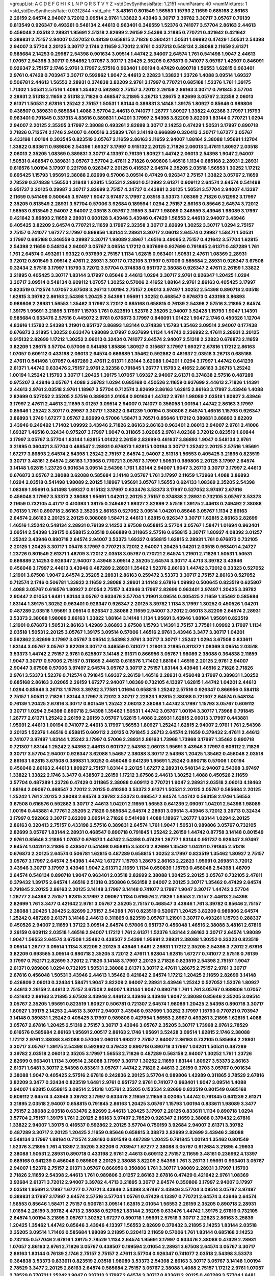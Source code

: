 >groupList:
A C D E F G H I K L
N P Q R S T V Y Z 
>stdDevSynthesisRate:
1.2151 
>numParam:
40
>numMixtures:
1
>std_stdDevSynthesisRate:
0.0312844
>std_phi:
***
3.48161 0.801549 1.56553 1.15793 2.11659 0.685168 2.86163 2.26159 2.64574 2.94007
3.72012 3.09514 2.9761 1.33822 3.43946 3.30717 3.39782 3.30717 3.05767 0.76139
0.813549 0.926347 0.493261 0.548134 2.44613 0.963401 0.346559 1.52376 0.741077 3.57704
2.86163 2.44613 0.456048 2.03518 2.28931 1.95691 2.51318 2.82699 2.26159 2.54398
3.21895 0.770721 0.421642 0.421642 0.389831 2.75157 2.94007 0.527052 0.48139 0.658815
2.71826 0.360421 1.50531 1.09992 0.47429 1.50531 2.54398 2.94007 3.57704 2.20125
3.30717 2.1746 2.11659 3.72012 2.9761 0.337313 0.548134 2.38088 2.11659 2.61371
0.585684 2.14253 0.29987 2.54398 0.901634 3.09514 1.44742 2.94007 2.64574 1.761
0.541498 1.9047 2.44613 1.07057 2.54398 3.30717 0.554852 1.07057 3.30717 1.20425
2.35205 0.676873 0.741077 3.05767 1.42607 0.846091 0.926347 2.75157 2.1746 2.9761
3.17997 2.57516 0.963401 1.00194 0.47429 0.890718 1.56553 1.62815 0.963401 2.9761
0.47429 0.703947 3.30717 0.592862 1.9047 2.44613 2.22823 1.33822 1.23726 1.4088
3.09514 1.69327 0.506781 2.44613 1.56553 2.28931 0.374838 3.82209 2.9761 3.17997
0.770721 0.685168 1.52376 1.761 1.39175 1.71402 1.50531 2.57516 1.4088 1.35462
0.592862 2.75157 3.72012 2.26159 2.86163 3.30717 0.791845 3.57704 2.28931 2.51318
2.11659 2.51318 2.71826 0.468547 3.21895 3.26713 1.28675 2.82699 3.05767 2.32358
2.06013 2.61371 1.50531 2.67816 1.25242 2.75157 1.50531 1.83144 0.389831 3.14148
1.39175 1.80927 0.85646 0.989806 0.438507 0.389831 0.585684 1.4088 3.57704 2.44613
0.741077 1.26777 1.80927 1.33822 4.02368 3.17997 1.15793 0.963401 0.791845 0.337313
4.83616 0.389831 1.04201 3.17997 2.54398 3.82209 3.82209 1.83144 0.770721 1.0294
2.94007 2.20125 2.35205 3.17997 2.38088 0.493261 2.82699 3.30717 2.14253 0.47429
1.50531 3.17997 0.890718 2.71826 0.712574 2.1746 2.94007 0.400516 3.25839 1.761
3.14148 0.666889 0.320413 3.30717 1.67277 3.05767 0.433198 1.00194 0.303545 0.823519
3.05767 2.11659 2.86163 2.11659 2.94007 1.88164 2.38088 1.95691 1.12704 1.33822
0.833611 0.989806 2.54398 1.69327 3.17997 0.915132 2.20125 2.71826 2.06013 2.47611
1.80927 2.03518 2.06013 2.35205 1.08369 0.389831 3.30717 4.13397 0.76139 1.80927
1.44742 2.06013 2.54398 1.9047 2.94007 1.50531 0.468547 0.389831 3.05767 3.57704
2.47611 2.71826 0.989806 1.46516 1.1134 0.685168 2.28931 2.28931 0.616576 1.00194
3.17997 0.221798 0.926347 2.20125 0.416537 2.64574 2.35205 2.03518 1.56553 1.30252
1.17212 0.695425 1.15793 1.95691 2.38088 2.82699 0.57006 3.09514 0.47429 0.926347
2.75157 1.33822 3.05767 2.11659 2.78529 0.374838 1.56553 1.31848 1.62815 1.50531
2.28931 0.512992 2.61371 0.609112 2.64574 2.64574 0.541498 0.951737 2.20125 0.29987
3.30717 2.82699 2.75157 4.24727 0.443881 2.20125 1.50531 3.57704 2.94007 4.13397
2.11659 0.541498 0.500645 3.97497 1.9047 3.97497 3.17997 2.03518 3.53373 1.08369
2.71826 0.512992 3.17997 2.35205 0.813549 2.28931 3.57704 0.57006 3.92684 0.189594
1.0294 2.75157 2.86163 0.85646 2.64574 3.72012 1.56553 0.813549 2.94007 2.94007
2.03518 3.05767 2.11659 3.3477 1.98089 0.346559 3.43946 1.98089 3.17997 0.421642
3.86893 2.11659 2.28931 0.600128 3.43946 3.43946 0.47429 1.56553 2.44613 2.94007
3.43946 0.405425 3.82209 2.64574 0.770721 2.11659 3.17997 2.32358 3.30717 2.82699
1.30252 3.30717 1.0294 2.75157 2.75157 0.741077 1.67277 3.17997 0.866956 1.83144
2.28931 3.30717 2.06013 2.64574 0.29987 1.58471 1.50531 3.17997 0.685168 0.346559
0.29987 3.30717 1.98089 2.8967 1.46516 3.49095 2.75157 0.421642 3.57704 1.62815
2.54398 2.11659 0.548134 2.94007 3.05767 3.09514 1.17212 0.937699 0.937699 0.791845
2.61371 0.487289 1.761 1.761 2.64574 0.493261 1.93322 0.937699 2.75157 1.1134
1.62815 0.963401 1.50531 2.47611 1.08369 2.28931 3.72012 0.801549 3.09514 2.47611
2.28931 3.30717 0.732105 3.17997 0.57006 0.585684 2.28931 0.926347 3.67508 0.32434
2.57516 3.17997 1.15793 3.72012 3.57704 0.374838 0.951737 2.38088 0.926347 2.47611
2.26159 1.33822 3.21895 0.405425 3.30717 1.83144 3.17997 0.85646 2.44613 1.0294
3.30717 2.9761 0.926347 1.20425 1.0294 3.30717 3.09514 0.548134 0.609112 1.07057
1.30252 0.57006 2.41652 1.88164 2.9761 2.86163 0.405425 3.17997 0.823519 0.712574
1.07057 3.67508 3.26713 1.00194 2.75157 2.06013 3.97497 1.30252 2.54398 0.890718
2.03518 1.62815 3.39782 2.86163 2.54398 1.20425 2.54398 1.95691 1.30252 0.468547
0.676873 0.433198 3.86893 0.989806 2.28931 1.56553 1.35462 3.17997 3.72012 0.685168
0.658815 0.76139 2.54398 2.57516 3.21895 2.64574 1.39175 1.95691 3.21895 3.17997
1.15793 1.761 0.823519 1.52376 2.35205 2.94007 3.52428 1.15793 1.9047 1.14391
0.585684 0.633476 2.57516 0.445072 2.9761 0.676873 3.17997 0.846091 1.01422 1.9047
2.1746 0.450526 1.12704 4.83616 1.15793 2.54398 1.21901 0.951737 3.86893 1.83144
0.374838 1.15793 1.35462 3.09514 2.94007 0.177438 0.676873 3.21895 1.30252 0.633476
1.98089 3.17997 0.937699 1.1134 1.44742 0.236992 2.47611 2.28931 2.20125 0.915132
2.82699 1.17212 1.30252 2.06013 0.32434 0.741077 2.64574 2.94007 2.51318 2.22823
0.676873 2.11659 3.82209 1.28675 3.57704 0.57006 0.541498 1.85886 1.80927 0.315687
3.17997 1.69327 2.67816 1.17212 2.86163 1.07057 0.609112 0.433198 2.06013 2.64574
0.666889 1.35462 0.592862 0.461637 2.03518 3.26713 0.685168 2.47611 0.541498 1.07057
0.487289 2.47611 2.61371 1.83144 3.62088 1.04201 1.0294 3.17997 1.44742 0.641239
2.61371 1.44742 0.633476 2.75157 2.9761 2.32358 0.791845 1.26777 1.15793 2.41652
2.86163 3.26713 1.25242 1.00194 1.25242 1.15793 3.30717 1.20425 1.39175 1.07057
1.69327 2.94007 2.61371 0.374838 2.57516 0.487289 0.975207 3.43946 3.05767 1.4088
3.39782 1.0294 0.685168 0.450526 2.11659 0.937699 2.44613 2.71826 1.14391 2.44613
2.9761 2.03518 2.9761 1.18967 3.57704 0.712574 2.82699 2.86163 1.62815 2.86163
3.17997 3.43946 1.4088 2.82699 0.527052 2.35205 2.57516 0.389831 2.01054 0.901634
1.44742 2.9761 1.98089 2.03518 1.80927 3.43946 3.17997 2.47611 2.44613 2.11659
3.01257 3.09514 2.94007 0.741077 0.356058 1.00194 1.44742 2.86163 3.17997 0.85646
1.25242 3.30717 0.29987 3.30717 1.33822 0.641239 1.00194 0.350806 2.64574 1.46516
1.15793 0.926347 3.86893 1.3749 1.67277 3.05767 2.82699 0.57006 1.58471 3.76571
0.85646 1.17212 0.389831 3.86893 3.82209 3.43946 0.249492 1.71402 1.09992 3.43946
2.71826 2.86163 2.86163 0.963401 2.06013 2.94007 2.9761 2.41006 1.69327 1.46516
0.32434 0.975207 3.17997 1.9047 0.311865 3.02065 2.9761 4.02368 3.72012 0.823519
1.60844 3.17997 3.05767 3.57704 1.83144 1.62815 1.01422 2.26159 2.82699 0.461637
3.86893 1.9047 0.548134 2.9761 3.21895 0.360421 3.57704 0.468547 2.28931 0.676873
1.62815 1.00194 3.30717 1.25242 2.20125 2.57516 1.95691 1.67277 3.86893 2.64574
2.54398 1.25242 2.75157 2.64574 2.94007 2.51318 1.56553 0.405425 3.21895 0.823519
3.30717 3.48161 2.64574 2.86163 1.73968 0.770721 3.05767 3.17997 1.50531 0.989806
2.20125 3.17997 2.64574 3.14148 1.62815 1.23726 0.901634 3.09514 2.54398 1.761
1.83144 2.94007 1.9047 3.26713 3.30717 3.17997 2.44613 0.676873 3.05767 2.38088
3.62088 0.585684 3.14148 3.05767 1.761 3.17997 2.11659 1.73968 1.4088 3.86893
1.0294 2.03518 0.541498 1.98089 2.20125 1.18967 1.95691 3.05767 1.56553 0.624133
1.08369 2.35205 2.54398 1.08369 1.95691 0.541498 1.69327 0.915132 3.17997 0.633476
3.53373 3.17997 0.527052 3.97497 2.67816 0.456048 3.17997 3.53373 2.38088 1.95691
1.04201 2.20125 2.75157 0.374838 2.28931 0.732105 3.05767 3.53373 2.11659 0.732105
4.41717 0.410393 1.39175 0.249492 1.69327 2.82699 2.57516 1.39175 2.44613 0.249492
2.38088 0.76139 1.761 0.890718 2.86163 2.35205 2.86163 0.527052 3.09514 1.04201
0.85646 3.05767 1.1134 2.86163 2.64574 2.86163 2.20125 2.20125 0.308089 1.58471
2.44613 1.62815 0.926347 3.30717 1.62815 2.86163 2.82699 1.46516 1.25242 0.548134
2.28931 0.76139 2.14253 3.67508 0.658815 3.57704 3.05767 1.58471 1.01694 0.963401
3.09514 2.54398 1.39175 0.658815 2.03518 0.666889 0.311865 2.57516 0.658815 3.30717
1.80927 4.08392 3.01257 1.25242 3.43946 0.890718 2.64574 2.94007 3.53373 1.69327
0.658815 1.62815 2.28931 1.761 0.676873 0.732105 2.20125 1.20425 3.30717 1.05478
3.17997 0.770721 3.72012 2.94007 1.20425 1.04201 2.03518 0.963401 4.24727 1.23726
0.801549 2.61371 1.48709 3.72012 2.03518 3.05767 0.770721 2.64574 1.21901 2.71826
1.50531 1.50531 0.666889 2.14253 0.926347 2.94007 3.43946 3.09514 2.35205 2.64574
3.30717 4.4713 3.39782 3.43946 0.456048 3.17997 2.44613 3.43946 0.487289 2.28931
1.35462 1.52376 2.86163 1.44742 3.72012 0.33323 0.527052 1.21901 3.67508 1.9047
2.64574 2.35205 2.28931 2.86163 0.259472 3.53373 3.30717 2.75157 2.86163 0.527052
0.712574 2.1746 0.506781 1.33822 2.11659 2.38088 2.28931 3.14148 2.67816 1.09992
0.500645 0.823519 0.625807 1.4088 3.05767 0.616576 1.80927 2.01054 2.75157 3.43946
3.17997 2.82699 0.963401 3.97497 1.20425 3.39782 2.90447 2.01054 1.6481 1.83144
3.05767 0.633476 3.57704 1.21901 3.09514 0.405425 2.11659 1.35462 0.585684 1.83144
1.39175 1.30252 0.963401 0.926347 0.926347 2.20125 3.39782 1.1134 3.17997 1.30252
0.450526 1.04201 0.487289 2.03518 1.95691 3.09514 0.926347 2.38088 2.11659 2.94007
3.72012 2.06013 3.82209 2.64574 2.28931 3.53373 2.38088 1.98089 2.86163 1.33822
1.88164 3.14148 1.1134 1.95691 3.43946 1.88164 1.95691 0.823519 1.21901 0.676873
1.50531 2.86163 1.42989 3.86893 3.67508 1.15793 1.14391 2.75157 3.77581 1.09992
3.17997 1.1134 2.03518 1.50531 2.20125 3.05767 1.39175 3.09514 0.57006 1.46516
2.9761 3.43946 3.3477 3.30717 1.04201 0.592862 2.82699 3.17997 3.05767 3.09514
2.54398 2.9761 3.30717 3.30717 1.25242 1.0294 3.67508 0.833611 1.83144 3.05767
3.05767 3.82209 3.30717 0.346559 0.741077 1.21901 3.21895 0.811372 1.08369 3.09514
2.03518 3.53373 1.44742 2.75157 2.9761 0.625807 3.14148 2.61371 0.866956 3.05767
1.98089 2.38088 0.364838 2.11659 1.9047 3.30717 0.57006 2.75157 0.311865 2.44613
0.616576 1.71402 1.88164 1.46516 2.20125 2.9761 2.94007 2.90447 3.67508 0.57006
3.97497 2.64574 3.05767 3.30717 2.75157 1.83144 3.43946 1.46516 2.71826 2.71826
2.9761 3.53373 1.52376 0.712574 0.791845 1.69327 2.26159 1.46516 2.28931 0.456048
3.17997 0.389831 1.30252 0.685168 2.86163 3.02065 2.26159 1.67277 2.94007 1.08369
0.732105 4.13397 1.62815 1.44742 1.04201 2.44613 1.0294 0.85646 3.26713 1.15793
3.39782 3.77581 1.01694 0.658815 1.25242 2.57516 0.926347 0.866956 0.584118 2.75157
1.50531 2.71826 1.83144 3.17997 3.72012 3.30717 2.22823 1.62815 2.38088 0.721307
2.64574 0.548134 0.76139 1.20425 2.67816 3.30717 0.801549 1.25242 2.06013 2.38088
1.44742 3.17997 1.15793 3.05767 0.609112 3.30717 1.0294 2.54398 0.890718 2.54398
1.35462 1.50531 1.44742 3.05767 1.00194 3.30717 1.73968 0.791845 1.26777 2.61371
1.25242 2.26159 2.26159 3.05767 1.62815 1.4088 2.28931 1.62815 2.06013 3.17997
0.443881 1.95691 2.44613 1.00194 0.741077 2.44613 3.17997 1.56553 1.80927 1.25242
1.62815 2.94007 2.9761 1.761 2.54398 2.20125 1.52376 1.46516 0.658815 0.609112
2.20125 0.791845 3.26713 2.64574 2.11659 0.379432 2.47611 2.44613 0.741077 3.97497
1.83144 1.25242 3.17997 0.57006 2.28931 2.86163 1.73968 1.73968 3.17997 1.35462
0.890718 0.721307 1.83144 1.25242 2.54398 2.44613 0.601737 2.54398 2.06013 1.95691
3.43946 3.17997 0.609112 2.71826 3.30717 3.57704 2.94007 0.926347 3.62088 1.54657
2.38088 3.30717 2.54398 1.20425 1.35462 0.456048 2.03518 2.86163 1.62815 3.67508
0.389831 1.30252 0.456048 0.641239 1.95691 1.25242 0.890718 0.57006 1.00194 0.456048
2.86163 2.44613 1.80927 2.75157 1.83144 2.20125 1.67277 2.28931 0.548134 2.94007
2.54398 3.97497 1.33822 1.33822 2.1746 3.3477 0.438507 2.26159 1.17212 3.67508
2.44613 1.30252 1.4088 0.450526 2.11659 3.57704 0.487289 1.23726 0.47429 0.311865
2.38088 0.609112 0.770721 1.9047 2.28931 2.03518 2.06013 4.18463 1.88164 2.09097
0.468547 3.72012 2.20125 0.410393 3.53373 2.61371 1.50531 2.20125 3.05767 0.585684
2.20125 1.25242 1.761 2.20125 2.38088 2.64574 3.39782 3.53373 0.468547 2.64574
1.44742 0.563158 2.1746 1.56553 3.67508 0.616576 0.592862 3.30717 2.44613 1.04201
2.11659 1.56553 0.641239 2.09097 1.04201 2.54398 1.98089 1.00194 0.443881 4.77761
2.35205 2.71826 0.585684 2.64574 2.28931 3.09514 3.43946 3.72012 3.26713 0.32434
3.17997 0.592862 3.30717 3.82209 3.09514 2.71826 0.541498 1.4088 1.18967 1.26777
1.83144 1.0294 2.20125 2.86163 0.320413 2.75157 0.433198 2.57516 0.389831 2.64574
1.761 1.9047 1.50531 0.989806 3.05767 0.732105 2.82699 3.05767 1.83144 2.28931
0.468547 0.890718 0.791845 1.25242 2.26159 1.44742 0.87758 3.14148 0.801549 2.9761
0.85646 3.21895 1.07057 0.676873 1.44742 2.54398 0.47429 1.26777 1.83144 0.951737
0.926347 3.97497 2.64574 1.04201 3.21895 0.438507 0.541498 0.658815 3.53373 2.82699
1.35462 1.04201 0.791845 2.51318 0.676873 2.20125 2.64574 0.506781 1.62815 0.487289
0.658815 1.30252 3.17997 0.823519 1.35462 1.80927 2.75157 3.05767 3.17997 2.64574
2.54398 1.44742 1.67277 1.15793 1.28675 2.86163 2.22823 1.95691 0.269851 3.72012
3.43946 3.30717 3.17997 3.43946 1.9047 2.61371 2.11659 1.1134 0.650839 1.15793
0.456048 2.54398 1.48709 2.64574 0.548134 0.890718 1.9047 0.963401 2.03518 2.82699
2.38088 1.20425 2.20125 3.05767 0.732105 2.47611 0.379432 1.39175 2.64574 1.46516
2.51318 0.350806 0.563158 2.94007 2.20125 3.30717 1.35462 0.47429 2.64574 0.791845
2.20125 2.86163 2.20125 3.14148 3.17997 3.14148 0.741077 3.17997 1.9047 3.30717
1.44742 3.57704 1.26777 2.54398 2.75157 1.62815 3.17997 2.09097 1.1134 0.616576
2.71826 1.56553 2.75157 2.44613 2.54398 2.82699 1.761 3.3477 0.421642 2.9761
3.05767 2.35205 2.75157 0.468547 3.43946 1.761 3.39782 0.85646 2.75157 2.38088
1.20425 1.20425 2.82699 2.75157 2.54398 1.761 0.823519 0.520671 1.20425 3.82209
0.989806 2.64574 1.25242 0.487289 2.61371 3.14148 2.44613 0.311865 0.823519 3.05767
1.21901 3.30717 0.493261 1.15793 0.288337 0.450526 2.94007 2.11659 1.37122 3.09514
2.64574 0.57006 0.951737 0.456048 1.46516 2.38088 3.48161 2.67816 2.26159 0.609112
2.03518 1.46516 2.94007 1.17212 1.761 2.61371 1.52376 1.83144 2.86163 3.30717
2.64574 1.98089 1.9047 1.56553 2.64574 3.67508 1.35462 0.438507 2.54398 1.95691
2.28931 2.38088 1.30252 0.33323 0.823519 3.09514 1.26777 3.09514 1.1134 3.82209
2.20125 3.43946 1.6481 2.28931 1.17212 2.35205 2.54398 3.72012 2.67816 3.82209
0.693565 3.09514 0.890718 2.35205 3.72012 2.47611 1.92804 1.62815 1.67277 0.741077
2.57516 0.76139 3.17997 0.752171 2.82699 3.72012 2.71826 3.14148 3.17997 2.20125
2.71826 0.823519 2.54398 2.75157 1.9047 2.61371 0.989806 1.0294 0.732105 1.50531
2.38088 2.61371 3.30717 2.47611 1.28675 2.75157 2.9761 3.30717 2.67816 0.456048
1.50531 3.43946 2.44613 1.35462 0.421642 2.64574 1.17212 1.20425 2.11659 2.82699
3.14148 0.426809 2.06013 0.32434 1.58471 1.9047 3.82209 2.94007 2.28931 3.43946
1.25242 0.527052 1.52376 1.80927 2.44613 2.26159 2.44613 2.75157 3.67508 2.94007
1.83144 1.9047 0.890718 1.761 1.761 3.05767 0.989806 1.07057 0.421642 2.86163
3.21895 3.67508 3.43946 2.44613 3.43946 3.43946 1.9047 2.38088 0.85646 2.35205
3.09514 3.05767 2.35205 1.95691 0.823519 1.80927 0.506781 0.721307 2.64574 1.98089
1.20425 2.54398 0.890718 3.30717 1.80927 1.39175 2.14253 2.44613 3.30717 2.94007
3.43946 0.937699 1.30252 3.17997 1.15793 0.770721 0.703947 3.14148 0.389831 1.25242
0.405425 3.17997 0.989806 0.427954 1.56553 2.8967 0.493261 3.21895 1.62815 1.4088
3.05767 2.67816 1.20425 2.51318 2.75157 3.30717 3.43946 3.05767 2.35205 3.30717
1.73968 2.9761 2.78529 0.616576 0.585684 2.86163 1.95691 2.00517 2.86163 2.1746
1.95691 3.52428 3.09514 1.62815 2.1746 2.38088 1.17212 2.9761 2.38088 3.62088
0.57006 2.06013 1.69327 2.75157 2.94007 2.86163 0.732105 0.585684 2.28931 3.30717
3.05767 1.39175 2.54398 0.592862 0.379432 0.890718 0.890718 3.17997 1.04201 1.50531
0.487289 3.39782 2.03518 2.06013 2.35205 3.17997 1.56553 2.71826 0.487289 0.563158
2.94007 1.30252 1.761 1.23726 2.82699 0.963401 1.1134 3.09514 2.38088 3.17997
3.30717 1.30252 2.11659 1.83144 1.80927 3.53373 2.86163 2.61371 1.6481 3.30717
2.54398 0.833611 3.05767 1.44742 2.71826 2.44613 2.26159 0.3703 3.05767 0.901634
2.38088 1.9047 0.405425 2.57516 2.67816 0.242836 2.20125 3.57704 0.989806 1.42989
0.311865 2.78529 2.67816 3.82209 3.3477 0.32434 0.823519 1.6481 2.9761 0.951737
2.9761 0.741077 0.963401 1.9047 3.09514 1.4088 2.94007 1.62815 0.658815 3.09514
2.51318 1.05761 2.35205 0.153534 2.82699 0.823519 0.801549 0.685168 0.609112 2.64574
3.43946 3.39782 3.17997 0.633476 2.11659 2.11659 3.02065 1.44742 0.791845 0.641239
2.61371 3.21895 2.03518 2.94007 0.658815 0.791845 2.86163 1.20425 3.05767 1.15793
1.00194 0.833611 1.98089 3.3477 2.75157 2.38088 2.03518 0.633476 2.82699 2.44613
1.20425 3.17997 2.20125 0.833611 1.1134 0.890718 1.0294 3.57704 2.75157 1.39175
1.761 2.20125 2.86163 3.97497 2.78529 0.926347 2.11659 2.38088 0.379432 2.67816
1.33822 2.94007 1.39175 0.416537 0.592862 2.20125 3.57704 0.750159 3.92684 2.94007
2.61371 3.39782 0.487289 3.30717 2.20125 1.20425 2.11659 0.85646 0.658815 3.38873
2.82699 2.82699 3.43946 2.38088 0.548134 3.17997 1.88164 0.712574 2.86163 0.801549
0.487289 1.20425 0.791845 1.00194 1.35462 0.801549 1.52376 3.21895 1.761 4.13397
2.35205 3.82209 0.703947 1.67277 2.38088 3.05767 0.912684 3.21895 4.29933 2.38088
1.50531 2.28931 0.890718 0.433198 2.9761 2.44613 0.609112 2.75157 2.11659 3.48161
0.236992 4.13397 0.685168 0.641239 0.456048 0.989806 2.20125 2.38088 3.82209 2.54398
1.761 3.26713 1.95691 0.963401 3.05767 2.94007 1.52376 2.75157 2.61371 3.05767
0.866956 0.350806 1.761 3.30717 1.98089 2.28931 3.17997 1.15793 2.71826 2.11659
2.54398 2.44613 1.761 0.989806 3.01257 2.86163 2.67816 0.47429 0.421642 2.9761
1.08369 3.92684 2.61371 3.72012 2.94007 3.39782 4.4713 3.21895 3.30717 2.64574
0.350806 3.17997 2.94007 3.17997 2.03518 1.95691 3.17997 1.67277 0.770721 3.43946
2.54398 3.97497 3.43946 3.57704 3.09514 3.05767 3.97497 0.389831 3.17997 3.17997
2.64574 2.57516 3.57704 1.05761 0.47429 4.13397 0.770721 2.64574 3.43946 2.64574
1.56553 0.85646 1.58471 2.75157 0.506781 3.09514 1.62815 2.01054 1.56553 2.26159
2.35205 0.890718 2.28931 1.01694 2.26159 3.39782 4.4713 2.38088 0.527052 1.83144
2.35205 0.633476 1.44742 1.39175 2.67816 0.732105 2.64574 1.00194 3.21895 3.05767
1.30252 1.67277 0.890718 1.95691 2.57516 3.30717 2.22823 2.86163 3.25839 1.20425
1.35462 1.44742 0.85646 3.43946 4.13397 1.56553 2.82699 0.379432 3.21895 2.14253
1.83144 2.03518 2.35205 3.09514 1.71402 0.585684 1.98089 3.21895 0.320413 2.11659
0.57006 1.761 1.83144 0.685168 2.14253 0.732105 0.577046 2.67816 1.39175 2.78529
1.1134 2.64574 1.95691 3.17997 0.633476 2.38088 0.47429 2.28931 1.07057 2.86163
2.9761 2.71826 3.05767 0.438507 0.199594 2.01054 2.28931 3.67508 2.64574 3.05767
3.30717 2.86163 1.83144 0.76139 2.1746 2.75157 2.75157 2.47611 3.57704 0.926347
0.741077 2.03518 2.54398 3.53373 0.364838 3.53373 0.833611 0.823519 2.03518 1.98089
3.53373 2.54398 2.86163 3.30717 3.05767 3.14148 1.00194 2.78529 3.3477 2.20125
2.86163 2.64574 0.585684 2.75157 3.05767 2.38088 1.4088 2.75157 1.17212 2.9761
1.07057 2.78529 0.770721 1.25242 1.9047 0.337313 3.17997 2.64574 3.30717 0.833611
2.20125 0.487289 3.57704 1.6481 2.75157 2.47611 3.30717 1.62815 2.11659 1.62815
0.346559 1.52376 3.05767 2.64574 3.30717 0.548134 3.30717 1.80927 0.207577 1.73968
0.76139 3.30717 0.703947 1.9047 3.17997 2.64574 2.64574 3.30717 0.487289 1.37122
3.05767 0.609112 3.82209 3.67508 1.26777 0.57006 0.364838 2.75157 2.54398 2.20125
0.791845 0.616576 2.82699 2.1746 2.47611 1.52376 1.0294 0.468547 3.05767 0.350806
0.823519 0.311865 0.609112 1.83144 2.38088 1.69327 0.823519 0.506781 1.58471 0.468547
0.438507 1.1134 3.17997 4.13397 2.75157 2.61371 0.337313 3.05767 0.890718 2.28931
2.06013 3.02065 2.94007 1.0294 1.58471 2.78529 2.28931 1.50531 1.93322 2.28931
3.3477 3.72012 0.616576 1.20425 3.72012 1.1134 3.72012 2.47611 3.21895 1.95691
1.28675 2.82699 3.72012 3.05767 3.86893 2.44613 3.53373 3.53373 2.64574 3.82209
0.468547 1.07057 0.405425 0.215881 0.410393 3.53373 0.770721 2.57516 2.61371 0.527052
1.71402 0.666889 1.69327 2.57516 2.28931 0.791845 2.28931 2.71826 0.47429 2.35205
2.64574 1.44742 2.86163 3.17997 2.11659 0.450526 2.11659 2.82699 2.71826 1.95691
3.30717 0.389831 1.69327 1.4088 2.75157 2.26159 2.47611 3.09514 3.53373 1.4088
1.00194 2.86163 0.890718 1.17212 1.26777 2.75157 2.94007 1.39175 2.54398 1.50531
2.67816 0.527052 2.75157 0.548134 2.11659 1.761 2.67816 1.15793 0.487289 0.963401
0.416537 2.75157 3.39782 2.57516 0.616576 0.57006 1.80927 2.38088 0.926347 2.31736
0.585684 2.20125 3.21895 0.846091 2.51318 2.14253 1.20425 2.75157 1.95691 1.73968
3.21895 2.86163 1.14391 1.95691 2.94007 2.38088 2.1746 2.03518 1.83144 2.9761
3.05767 0.85646 2.94007 0.609112 0.801549 3.05767 3.17997 2.47611 1.35462 2.47611
0.577046 2.47611 1.04201 2.11659 2.26159 0.937699 1.15793 1.92804 3.30717 1.15793
2.64574 3.05767 2.28931 1.73968 0.741077 1.60413 3.05767 0.601737 0.506781 2.11659
1.07057 2.67816 2.38088 1.88164 3.43946 1.73968 1.35462 2.03518 3.17997 0.890718
1.52376 2.94007 1.33822 0.650839 3.17997 2.47611 2.03518 2.54398 1.69327 1.15793
1.35462 0.57006 1.17212 0.801549 1.56553 2.71826 2.75157 1.58471 1.37122 2.86163
0.703947 2.26159 0.770721 1.0294 2.47611 2.67816 0.364838 0.389831 0.405425 2.82699
1.83144 0.741077 2.64574 2.28931 2.38088 1.88164 3.62088 0.833611 3.09514 1.69327
0.609112 0.770721 1.95691 2.44613 1.35462 0.541498 2.22823 0.890718 2.86163 2.75157
3.30717 1.30252 0.712574 2.61371 1.62815 1.0294 1.85389 2.9761 3.30717 4.29933
2.06013 2.20125 2.06013 2.9761 3.97497 4.13397 2.67816 3.97497 2.44613 3.57704
2.20125 3.26713 1.80927 0.712574 3.05767 2.75157 1.33822 0.641239 3.30717 1.95691
2.47611 2.9761 1.00194 3.05767 2.61371 2.67816 3.17997 0.890718 1.44742 2.47611
2.03518 3.17997 2.44613 1.20425 3.57704 2.35205 2.38088 1.25242 2.57516 2.20125
3.30717 1.69327 2.22823 3.05767 3.82209 1.73968 2.57516 2.64574 1.07057 1.62815
3.43946 0.866956 1.30252 3.30717 0.732105 0.47429 1.95691 2.01054 1.761 1.62815
2.35205 2.28931 0.770721 0.890718 3.17997 2.28931 1.761 3.17997 1.4088 1.20425
3.82209 2.44613 3.17997 2.67816 3.72012 3.17997 1.25242 0.712574 1.83144 3.72012
0.355105 2.64574 1.35462 2.67816 3.57704 1.44742 3.43946 1.23726 0.533511 3.97497
0.592862 3.53373 0.685168 3.53373 1.56553 3.30717 1.761 2.86163 2.94007 2.09097
2.64574 0.468547 2.54398 3.30717 0.791845 2.54398 3.26713 0.246472 1.05478 3.57704
1.62815 2.94007 0.712574 1.33822 2.94007 3.53373 0.527052 2.35205 2.9761 0.577046
2.64574 2.44613 3.21895 2.64574 2.78529 0.791845 0.47429 1.07057 0.25633 3.05767
2.03518 3.17997 2.28931 2.71826 1.9047 1.56553 0.548134 2.71826 2.75157 1.14085
3.05767 1.4088 2.75157 0.456048 2.03518 0.527052 0.249492 3.43946 1.98089 1.46516
3.76571 2.94007 1.98089 3.17997 2.20125 2.54398 0.32434 2.03518 1.22228 3.05767
1.52376 2.01054 2.75157 2.75157 1.56553 3.09514 0.585684 1.67277 2.11659 1.46516
1.1134 0.616576 1.35462 0.548134 2.71826 1.35462 1.73968 0.577046 0.801549 2.51318
1.20425 3.53373 0.311865 1.761 3.05767 0.633476 2.20125 2.94007 2.67816 0.360421
3.14148 1.78259 1.83144 2.75157 1.98089 3.17997 0.585684 2.54398 1.1134 2.61371
3.30717 0.57006 3.09514 0.866956 2.03518 3.05767 2.54398 1.20425 3.72012 2.9761
2.44613 1.58471 0.85646 1.17212 3.30717 3.53373 3.67508 0.685168 1.08369 1.69327
3.39782 3.30717 1.95691 4.4713 1.25242 0.843827 1.25242 2.9761 0.633476 1.26777
0.741077 0.512992 0.801549 3.67508 1.50531 2.67816 2.86163 0.658815 1.50531 3.30717
0.341447 1.62815 3.97497 1.35462 2.94007 0.320413 3.30717 3.57704 1.95691 3.97497
1.30252 0.438507 3.77581 0.823519 1.4088 0.703947 2.64574 2.71826 1.30252 0.468547
2.64574 3.05767 0.54005 4.02368 3.39782 0.926347 2.54398 1.46516 1.95691 2.03518
2.57516 1.15793 3.05767 1.15793 2.57516 2.71826 3.86893 2.20125 1.1134 1.73968
4.65015 2.94007 2.82699 1.20425 3.39782 1.62815 3.17997 0.76139 1.30252 1.39175
1.15793 2.82699 0.527052 3.09514 3.26713 0.658815 1.83144 0.337313 0.519278 3.48161
2.75157 0.405425 1.20425 1.50531 1.56553 0.901634 2.9761 0.685168 1.00194 1.50531
3.05767 1.1134 0.963401 1.17212 1.95691 2.71826 1.25242 1.56553 1.50531 0.548134
1.56553 2.82699 1.88164 1.0294 3.57704 1.69327 2.71826 2.75157 1.52376 1.39175
3.30717 1.25242 1.17212 2.44613 2.26159 2.75157 1.83144 0.360421 1.44742 0.770721
2.9761 1.44742 2.38088 2.54398 2.61371 2.41006 3.26713 2.54398 2.75157 1.21901
3.86893 1.44742 3.72012 2.71826 0.337313 0.963401 2.54398 1.39175 2.94007 2.20125
2.28931 2.11659 2.44613 1.07057 1.15793 1.33822 0.833611 2.8967 2.47611 1.95691
0.57006 0.712574 0.548134 0.616576 3.30717 3.17997 2.64574 3.39782 0.350806 1.04201
2.28931 0.926347 1.20425 2.86163 1.50531 2.06013 1.15793 1.88164 0.47429 0.616576
1.9047 2.75157 0.937699 0.487289 2.06013 0.926347 2.67816 2.44613 1.60844 1.44742
0.937699 2.44613 0.833611 3.39782 0.833611 0.823519 0.770721 0.866956 1.69327 0.901634
2.03518 0.456048 3.82209 2.75157 0.658815 3.05767 2.03518 1.44742 1.04201 2.82699
1.50531 3.67508 1.9047 2.44613 2.20125 2.54398 1.44742 3.05767 3.39782 0.76139
2.09097 1.14085 3.30717 1.17212 1.04201 1.0294 2.75157 2.26159 2.54398 0.770721
2.35205 3.43946 0.85646 3.82209 0.585684 0.311865 1.46516 3.13307 3.21895 2.11659
2.86163 0.616576 3.05767 2.75157 1.71402 0.685168 3.30717 1.50531 3.57704 3.43946
2.82699 4.13397 0.712574 3.53373 3.57704 1.62815 1.33822 2.9761 1.50531 1.39175
1.1134 3.17997 2.9761 2.54398 1.69327 2.14253 2.54398 1.00194 0.989806 2.14253
0.468547 2.51318 4.13397 2.44613 1.56553 2.54398 3.17997 3.17997 2.78529 2.9761
2.47611 1.71402 2.28931 2.86163 0.456048 1.09992 0.866956 0.732105 4.02368 1.50531
3.17997 2.54398 3.05767 2.14253 2.22823 2.38088 1.07057 1.88164 1.4088 3.05767
2.20125 0.592862 1.83144 0.520671 2.06013 0.29987 2.82699 2.54398 4.02368 2.64574
1.52376 1.26777 2.20125 2.94007 2.28931 3.09514 2.94007 2.54398 0.450526 1.88164
3.48161 0.741077 0.963401 2.64574 2.86163 3.72012 1.23726 3.43946 1.98089 2.1746
0.364838 2.11659 0.433198 3.39782 3.53373 1.05478 2.82699 1.30252 0.527052 3.30717
1.44742 3.86893 2.44613 3.43946 2.75157 3.38873 2.61371 2.94007 2.75157 2.75157
2.54398 2.26159 1.1134 3.72012 1.52376 3.43946 1.69327 1.15793 1.95691 3.17997
0.563158 0.666889 2.64574 3.30717 0.533511 4.13397 3.17997 2.64574 2.54398 1.69327
1.9047 1.25242 1.00194 3.30717 1.73968 2.86163 1.12704 2.82699 3.09514 1.35462
1.69327 2.54398 0.450526 0.801549 0.901634 2.35205 1.54657 0.633476 1.44742 0.468547
1.26777 1.4088 2.35205 3.30717 2.82699 1.4088 3.01257 0.963401 2.38088 0.438507
0.563158 2.9761 1.33822 0.33323 3.05767 1.25242 0.879934 2.71826 2.20125 0.641239
3.82209 2.75157 0.33323 2.14253 2.82699 2.14253 1.25242 1.1134 0.732105 2.86163
0.813549 1.0294 0.658815 2.94007 2.38088 1.08369 3.30717 1.25242 1.58471 3.53373
1.05478 0.685168 3.97497 2.86163 2.75157 1.98089 3.30717 2.75157 3.72012 1.80927
1.69327 0.563158 1.25242 2.64574 2.86163 1.95691 3.05767 1.20425 2.28931 2.82699
1.25242 1.60844 3.43946 2.94007 3.72012 4.65015 2.44613 2.03518 1.46516 1.0294
0.823519 2.75157 3.26713 2.01054 0.951737 1.95691 1.39175 3.53373 2.9761 0.527052
2.8967 3.30717 1.0294 2.75157 2.75157 3.63059 2.75157 2.44613 2.64574 2.94007
2.71826 2.26159 3.43946 3.17997 3.14148 0.394609 0.57006 1.95691 3.43946 2.75157
0.641239 2.64574 1.44742 2.71826 2.03518 0.666889 0.650839 0.801549 3.43946 1.21901
0.989806 3.26713 0.989806 1.17212 1.23726 1.35462 2.86163 4.02368 1.20425 0.493261
1.761 3.30717 2.11659 3.30717 0.823519 1.50531 0.890718 3.30717 3.05767 3.05767
1.83144 3.21895 0.975207 0.650839 1.62815 2.11659 2.75157 1.95691 1.08369 0.685168
2.82699 3.57704 0.346559 0.364838 1.00194 0.450526 2.82699 3.05767 3.17997 1.21901
0.741077 1.4088 2.86163 2.44613 2.20125 3.14148 1.761 1.56553 2.03518 2.94007
1.25242 0.879934 3.53373 0.770721 2.67816 3.57704 2.75157 3.09514 0.311865 0.85646
2.38088 2.75157 2.51318 2.41652 3.30717 2.86163 1.98089 0.311865 1.35462 2.44613
1.98089 3.97497 2.35205 1.44742 2.9761 1.1134 1.30252 1.44742 0.625807 0.85646
3.43946 1.50531 3.17997 0.506781 3.57704 0.506781 1.33822 2.82699 2.86163 2.20125
1.69327 2.86163 3.17997 0.926347 1.20425 0.385112 2.67816 3.30717 0.389831 0.703947
1.69327 2.82699 1.20425 3.21895 3.17997 2.64574 0.890718 1.15793 0.443881 0.280645
3.82209 0.85646 2.28931 3.30717 0.548134 0.269851 2.86163 3.17997 0.926347 0.989806
3.05767 0.311865 1.01422 0.685168 3.67508 2.82699 2.28931 2.9761 2.64574 3.05767
2.64574 2.26159 2.57516 2.64574 1.80927 0.311865 2.64574 3.30717 2.54398 1.95691
2.86163 0.311865 3.72012 2.9761 1.33822 1.98089 1.93322 1.88164 0.666889 3.17997
2.28931 2.28931 2.8967 1.30252 1.6481 3.67508 2.54398 0.520671 1.15793 3.05767
2.71826 0.890718 3.43946 2.75157 3.17997 1.35462 3.21895 3.57704 3.21895 1.761
3.30717 2.57516 2.28931 2.71826 2.86163 3.82209 2.82699 2.9761 0.563158 1.25242
0.592862 1.83144 2.9761 3.26713 2.57516 0.487289 3.30717 2.94007 2.44613 0.506781
2.47611 0.433198 2.54398 1.98089 2.86163 2.86163 1.4088 1.62815 3.67508 2.71826
3.3477 0.926347 2.57516 1.08369 2.44613 4.4713 3.05767 3.05767 1.08369 0.963401
1.35462 0.693565 1.4088 0.703947 3.30717 3.67508 3.39782 2.64574 2.57516 0.616576
2.9761 1.12704 2.20125 2.44613 2.64574 0.405425 2.82699 2.54398 2.9761 0.926347
4.35202 2.94007 2.8967 1.761 2.9761 0.633476 0.456048 2.57516 2.75157 3.86893
0.578593 0.609112 2.14253 1.80927 3.53373 1.93322 1.62815 0.249492 2.9761 0.506781
1.21901 2.38088 4.41717 2.94007 2.38088 0.741077 0.389831 1.9047 2.71826 2.54398
2.86163 0.76139 2.94007 0.85646 3.09514 3.05767 1.761 0.801549 3.72012 0.592862
1.25242 0.833611 3.57704 1.46516 1.88164 3.48161 0.926347 0.890718 3.02065 0.833611
1.39175 0.616576 1.0294 1.88164 2.57516 3.21895 3.26713 2.64574 1.83144 1.15793
1.35462 1.04201 2.9761 1.80927 0.963401 0.770721 3.05767 2.86163 0.926347 3.43946
1.33822 1.21901 2.86163 3.43946 1.15793 3.43946 3.17997 0.770721 0.438507 0.411494
0.563158 0.685168 0.394609 1.56553 2.54398 1.6481 3.05767 3.57704 0.770721 1.35462
0.712574 1.56553 0.633476 1.46516 2.54398 2.11659 0.85646 1.30252 3.14148 1.46516
1.44742 1.78259 0.548134 0.456048 2.11659 0.823519 3.05767 3.53373 2.14253 2.54398
0.554852 2.86163 2.9761 0.609112 3.30717 2.44613 1.50531 4.29933 2.26159 3.17997
2.75157 1.4088 1.44742 2.28931 0.421642 2.47611 2.14253 0.456048 0.741077 0.468547
1.83144 3.17997 3.09514 3.21895 2.9761 0.658815 1.83144 2.26159 0.732105 3.17997
1.9047 2.71826 1.83144 1.69327 2.61371 0.666889 0.548134 2.94007 3.53373 2.11659
2.03518 2.14253 1.21901 0.890718 2.64574 3.67508 0.364838 1.88164 2.54398 2.54398
2.06013 3.17997 0.527052 2.1746 0.541498 0.926347 1.54657 2.03518 2.11659 3.43946
0.915132 4.13397 1.95691 0.963401 3.57704 3.57704 3.57704 1.83144 2.26159 2.75157
2.94007 0.843827 0.866956 3.30717 2.64574 2.71826 1.1134 3.97497 3.82209 1.95691
1.1134 1.98089 2.86163 3.86893 2.54398 3.09514 0.438507 3.17997 2.11659 2.03518
3.09514 2.44613 1.04201 2.26159 0.456048 0.609112 3.43946 3.39782 1.9047 1.62815
3.21895 0.585684 1.50531 0.592862 3.43946 1.15793 1.21901 0.405425 2.35205 3.30717
2.26159 2.64574 2.94007 2.9761 3.43946 1.35462 1.98089 2.35205 3.30717 2.44613
0.823519 2.67816 1.35462 2.64574 3.21895 3.09514 0.890718 1.25242 0.421642 1.35462
2.20125 0.592862 2.94007 2.38088 2.64574 2.64574 1.39175 1.1134 0.685168 0.890718
0.616576 2.28931 2.47611 1.69327 0.389831 0.666889 0.890718 2.86163 1.04201 2.86163
1.95691 3.21895 0.48139 2.86163 1.12704 3.3477 2.09097 2.1746 1.95691 2.86163
3.57704 2.61371 0.400516 0.405425 1.4088 1.07057 2.1746 2.64574 0.963401 1.83144
2.47611 2.35205 1.50531 1.62815 3.39782 3.30717 2.86163 2.64574 2.28931 0.989806
1.56553 3.35668 3.72012 1.98089 3.09514 0.658815 3.17997 1.98089 3.3477 1.07057
1.04201 3.67508 0.963401 2.57516 2.75157 3.30717 2.75157 2.94007 1.52376 3.05767
0.85646 3.67508 0.937699 1.88164 2.64574 3.21895 0.512992 2.64574 1.35462 0.866956
1.4088 0.846091 0.487289 2.61371 2.86163 3.05767 1.93322 0.609112 1.62815 1.83144
1.50531 3.17997 3.17997 1.50531 0.658815 1.95691 2.82699 2.54398 2.38088 0.487289
1.20425 1.1134 1.35462 0.915132 1.00194 1.83144 2.64574 2.31736 0.57006 1.23726
3.26713 2.82699 1.39175 3.26713 0.732105 2.75157 1.00194 2.67816 2.54398 3.63059
1.37122 3.21895 1.48709 1.9047 0.741077 0.890718 1.46516 3.48161 3.30717 0.585684
0.915132 3.17997 0.833611 2.44613 0.685168 2.03518 1.17212 3.26713 2.20125 2.57516
2.94007 0.416537 3.53373 3.53373 2.35205 1.35462 0.890718 2.38088 2.28931 2.28931
2.75157 2.54398 3.30717 1.01422 0.633476 1.88164 1.88164 0.85646 1.9047 0.585684
0.242836 3.97497 3.05767 0.400516 2.64574 3.17997 3.09514 1.39175 2.75157 3.17997
2.94007 0.658815 3.39782 1.15793 3.17997 3.53373 1.4088 0.269851 2.11659 3.30717
3.86893 0.592862 0.633476 1.58471 1.00194 1.15793 1.83144 1.44742 0.527052 0.658815
2.94007 2.82699 2.75157 0.801549 2.14253 2.94007 0.780166 1.83144 2.82699 1.28675
0.337313 0.259472 0.85646 2.64574 2.86163 3.09514 1.56553 3.17997 3.43946 2.9761
1.07057 2.64574 0.416537 0.823519 3.05767 2.61371 1.73968 1.98089 2.8967 0.879934
2.11659 3.30717 0.548134 0.389831 1.54657 1.69327 0.421642 1.95691 3.57704 2.09097
2.86163 0.685168 3.21895 2.64574 0.989806 3.05767 1.52376 0.506781 0.801549 1.83144
0.741077 2.54398 1.46516 3.43946 3.43946 0.577046 3.82209 2.86163 4.77761 3.67508
1.95691 3.05767 2.94007 3.43946 3.39782 4.65015 2.03518 0.506781 3.82209 2.14253
3.17997 3.05767 2.03518 1.761 3.09514 3.30717 3.57704 0.350806 2.51318 3.17997
0.450526 1.52376 0.926347 3.3477 2.38088 0.609112 1.20425 0.421642 0.493261 2.38088
3.09514 1.17212 0.389831 2.54398 2.26159 1.56553 0.633476 3.09514 2.71826 3.05767
2.35205 1.88164 0.487289 0.741077 0.658815 3.17997 2.26159 1.15793 0.85646 3.39782
3.09514 1.21901 3.26713 1.12704 2.11659 3.09514 1.20425 0.450526 0.379432 3.26713
3.30717 2.35205 2.94007 2.20125 3.57704 1.80927 3.09514 3.97497 2.44613 2.09097
1.15793 2.44613 2.94007 0.468547 3.67508 2.61371 3.3477 3.17997 1.88164 1.9047
3.62088 0.658815 0.29987 3.72012 0.520671 1.50531 1.58471 0.609112 2.54398 0.833611
4.24727 1.20425 1.761 0.527052 1.761 1.62815 1.50531 3.72012 4.13397 1.28675
2.64574 1.25242 0.833611 2.28931 3.21895 1.83144 2.54398 3.43946 3.05767 2.86163
1.62815 3.97497 0.76139 0.963401 3.05767 1.95691 1.80927 3.30717 4.02368 3.05767
2.38088 2.86163 0.405425 1.83144 0.685168 1.07057 0.823519 0.801549 1.73968 0.633476
1.12704 1.98089 3.43946 1.95691 1.20425 2.38088 0.548134 2.1746 3.09514 3.26713
2.64574 3.72012 0.685168 3.3477 0.85646 3.17997 0.712574 0.57006 3.17997 3.86893
0.320413 1.56553 1.56553 3.97497 3.39782 0.915132 1.9047 3.3477 2.94007 3.72012
3.09514 2.54398 2.32358 2.75157 0.650839 1.9047 2.9761 0.385112 0.548134 2.86163
0.548134 0.506781 1.69327 1.23726 0.975207 2.20125 0.57006 3.17997 2.94007 3.17997
1.95691 3.43946 0.548134 3.17997 2.75157 3.30717 2.54398 3.05767 2.28931 0.658815
2.06013 2.86163 2.35205 1.56553 0.963401 1.83144 3.57704 1.39175 2.38088 0.801549
1.00194 3.82209 2.44613 2.78529 2.64574 2.9761 2.75157 3.05767 3.82209 2.03518
0.461637 2.26159 2.38088 2.86163 2.57516 1.761 1.52376 2.51318 2.75157 3.05767
0.890718 3.30717 2.94007 0.963401 2.28931 3.67508 3.53373 1.56553 1.9047 3.86893
0.890718 2.44613 2.78529 2.20125 3.72012 1.23726 2.61371 1.09698 0.963401 1.9047
3.30717 0.487289 2.67816 0.633476 3.05767 2.14253 2.75157 2.38088 2.61371 2.28931
1.9047 3.17997 3.09514 3.05767 1.761 1.0294 1.23726 0.468547 2.38088 2.75157
0.770721 0.890718 0.641239 3.14148 1.39175 0.926347 1.80927 2.64574 2.75157 1.71402
1.4088 2.20125 1.58471 0.57006 3.30717 1.50531 3.43946 1.98089 1.39175 2.44613
2.86163 3.77581 2.57516 2.9761 2.38088 2.20125 1.67277 0.676873 0.685168 0.801549
2.01054 3.57704 2.75157 2.61371 2.64574 3.97497 1.761 0.712574 1.58471 2.64574
3.05767 2.67816 2.54398 0.76139 2.28931 0.633476 3.17997 1.52376 1.761 3.21895
3.09514 2.01054 2.75157 3.17997 2.38088 2.57516 1.62815 1.25242 0.32434 2.67816
1.761 0.512992 0.389831 2.75157 0.563158 1.56553 1.80927 1.0294 1.26777 2.64574
2.26159 1.95691 2.86163 0.676873 3.17997 0.76139 0.438507 0.346559 2.38088 2.9761
0.456048 0.29624 3.43946 2.38088 0.609112 1.62815 2.06013 3.30717 1.30252 2.64574
3.72012 2.44613 2.75157 3.05767 1.67277 0.85646 0.712574 2.47611 3.17997 2.9761
0.693565 2.28931 0.356058 2.9761 2.75157 1.78259 1.04201 0.456048 3.09514 2.94007
2.94007 0.433198 0.741077 1.1134 0.527052 3.09514 2.54398 2.03518 3.30717 2.90447
1.95691 2.28931 0.480102 2.9761 3.57704 1.33822 1.92804 0.963401 2.82699 0.563158
0.47429 2.71826 1.9047 3.97497 2.51318 3.43946 0.685168 1.88164 2.03518 2.61371
0.693565 1.60844 2.75157 0.791845 1.30252 3.30717 0.592862 2.9761 0.741077 4.08392
0.379432 2.75157 2.94007 1.04201 2.03518 2.75157 1.80927 2.64574 4.59385 2.44613
3.43946 0.823519 2.54398 0.450526 1.50531 2.06013 2.94007 1.60844 3.05767 0.421642
2.20125 0.85646 3.30717 3.05767 1.44742 1.35462 2.82699 2.82699 1.95691 2.94007
2.64574 0.676873 0.379432 2.86163 2.64574 2.64574 2.47611 1.39175 0.963401 0.585684
1.60844 2.28931 3.17997 1.30252 2.09097 2.41006 2.20125 0.963401 2.75157 0.616576
1.30252 1.04201 3.67508 1.62815 3.09514 0.76139 3.05767 1.67277 1.95691 2.71826
3.97497 0.741077 1.761 2.47611 1.761 1.20425 1.4088 1.20425 2.03518 0.616576
1.25242 4.77761 3.43946 1.62815 2.78529 0.676873 0.616576 3.43946 2.82699 2.64574
2.35205 2.86163 3.09514 2.9761 3.53373 0.791845 1.46516 0.770721 3.86893 3.43946
2.20125 2.03518 1.12704 1.83144 2.44613 0.512992 1.46516 1.33822 0.493261 1.44742
1.52376 1.25242 0.650839 2.14253 1.01422 1.80927 3.3477 2.54398 0.76139 3.09514
1.95691 2.64574 2.20125 3.17997 1.9047 0.833611 2.20125 0.426809 2.64574 3.21895
3.09514 0.712574 3.43946 2.20125 2.8967 2.94007 0.468547 3.43946 0.487289 2.86163
2.03518 0.433198 3.82209 2.54398 1.58471 3.53373 1.39175 3.39782 2.11659 1.9047
2.01054 0.833611 2.94007 1.21901 1.56553 2.20125 1.52376 2.1746 3.57704 2.86163
2.47611 1.60844 2.64574 1.6481 3.72012 3.09514 1.00194 0.421642 1.69327 1.44742
2.06013 1.39175 1.20425 1.83144 0.277247 2.28931 0.506781 1.761 0.963401 2.35205
1.62815 2.54398 1.04201 1.4088 3.77581 1.69327 0.650839 0.421642 1.46516 2.75157
1.56553 1.30252 0.288337 2.38088 3.30717 0.658815 1.37122 1.4088 2.75157 1.6481
0.890718 0.616576 3.02065 0.975207 0.732105 3.43946 1.56553 1.12704 2.28931 0.658815
0.963401 3.86893 3.09514 3.97497 2.57516 0.57006 2.75157 0.616576 3.97497 1.69327
2.71826 3.14148 3.09514 3.05767 1.69327 2.57516 2.75157 2.94007 1.20425 3.30717
1.20425 3.43946 0.421642 3.21895 0.369309 0.85646 2.75157 2.47611 1.0294 3.43946
3.43946 1.17212 1.50531 0.25633 1.14391 1.39175 1.00194 2.47611 1.35462 2.57516
2.35205 3.09514 0.609112 3.82209 1.04201 0.405425 2.86163 0.823519 2.35205 2.82699
1.50531 1.69327 3.05767 1.62815 2.94007 0.770721 1.35462 2.64574 0.791845 2.9761
2.20125 3.17997 1.08369 1.761 3.05767 3.57704 2.57516 3.82209 2.44613 1.39175
2.9761 2.75157 0.585684 1.46516 1.98089 2.03518 3.57704 1.44742 3.30717 3.53373
2.51318 2.35205 2.11659 3.72012 0.741077 2.14253 0.866956 2.26159 2.03518 2.86163
0.616576 3.05767 0.633476 3.97497 0.592862 1.20425 1.69327 1.88164 2.67816 3.30717
2.20125 2.11659 0.890718 1.56553 0.890718 0.563158 0.666889 2.75157 0.500645 2.38088
0.456048 3.09514 2.9761 0.890718 1.15793 1.83144 1.08369 0.823519 0.533511 3.82209
0.666889 0.57006 1.71402 2.9761 2.71826 2.35205 1.95691 3.05767 1.50531 2.51318
2.35205 2.9761 3.05767 2.64574 1.69327 0.600128 1.88164 0.937699 1.04201 1.12704
0.585684 1.58471 3.26713 2.03518 2.28931 0.600128 0.548134 2.14253 1.62815 1.42989
3.05767 3.43946 2.90447 2.94007 2.82699 2.75157 2.35205 3.30717 3.05767 0.641239
3.09514 3.67508 0.791845 1.25242 2.11659 2.38088 2.44613 1.67277 2.94007 2.71826
3.39782 2.94007 3.67508 2.82699 1.1134 1.56553 1.69327 1.28675 0.57006 1.9047
0.416537 1.71402 0.600128 2.86163 2.38088 2.54398 3.30717 3.17997 0.833611 2.75157
1.6481 3.17997 3.3477 2.26159 2.38088 2.82699 3.21895 3.72012 1.44742 2.94007
2.9761 1.00194 3.21895 2.35205 1.39175 3.09514 2.9761 0.721307 0.926347 2.94007
1.0294 2.47611 1.25242 1.25242 2.9761 0.890718 2.82699 0.833611 2.64574 3.57704
1.88164 0.76139 2.54398 2.64574 3.97497 0.379432 2.75157 1.52376 3.09514 1.28675
1.08369 0.926347 3.09514 3.30717 0.633476 2.54398 3.05767 0.770721 0.901634 0.57006
0.823519 0.438507 2.75157 0.405425 1.761 1.25242 0.741077 0.410393 0.666889 2.20125
1.73968 3.57704 2.11659 1.15793 3.09514 3.17997 2.35205 1.15793 2.38088 1.1134
2.9761 1.56553 2.54398 2.44613 0.32434 2.9761 3.67508 3.82209 2.35205 2.71826
3.17997 0.506781 3.43946 2.75157 1.46516 2.71826 3.67508 1.95691 0.389831 1.15793
2.75157 1.46516 3.09514 3.57704 3.86893 2.9761 2.35205 2.44613 0.456048 2.64574
0.346559 1.33822 2.54398 1.50531 1.88164 1.4088 3.3477 2.82699 1.09992 2.75157
0.337313 2.35205 2.20125 1.83144 2.1746 1.35462 1.52376 3.86893 1.73968 2.38088
0.269851 2.44613 0.658815 1.67277 1.83144 2.64574 1.42989 
>categories:
0 0
>mixtureAssignment:
0 0 0 0 0 0 0 0 0 0 0 0 0 0 0 0 0 0 0 0 0 0 0 0 0 0 0 0 0 0 0 0 0 0 0 0 0 0 0 0 0 0 0 0 0 0 0 0 0 0
0 0 0 0 0 0 0 0 0 0 0 0 0 0 0 0 0 0 0 0 0 0 0 0 0 0 0 0 0 0 0 0 0 0 0 0 0 0 0 0 0 0 0 0 0 0 0 0 0 0
0 0 0 0 0 0 0 0 0 0 0 0 0 0 0 0 0 0 0 0 0 0 0 0 0 0 0 0 0 0 0 0 0 0 0 0 0 0 0 0 0 0 0 0 0 0 0 0 0 0
0 0 0 0 0 0 0 0 0 0 0 0 0 0 0 0 0 0 0 0 0 0 0 0 0 0 0 0 0 0 0 0 0 0 0 0 0 0 0 0 0 0 0 0 0 0 0 0 0 0
0 0 0 0 0 0 0 0 0 0 0 0 0 0 0 0 0 0 0 0 0 0 0 0 0 0 0 0 0 0 0 0 0 0 0 0 0 0 0 0 0 0 0 0 0 0 0 0 0 0
0 0 0 0 0 0 0 0 0 0 0 0 0 0 0 0 0 0 0 0 0 0 0 0 0 0 0 0 0 0 0 0 0 0 0 0 0 0 0 0 0 0 0 0 0 0 0 0 0 0
0 0 0 0 0 0 0 0 0 0 0 0 0 0 0 0 0 0 0 0 0 0 0 0 0 0 0 0 0 0 0 0 0 0 0 0 0 0 0 0 0 0 0 0 0 0 0 0 0 0
0 0 0 0 0 0 0 0 0 0 0 0 0 0 0 0 0 0 0 0 0 0 0 0 0 0 0 0 0 0 0 0 0 0 0 0 0 0 0 0 0 0 0 0 0 0 0 0 0 0
0 0 0 0 0 0 0 0 0 0 0 0 0 0 0 0 0 0 0 0 0 0 0 0 0 0 0 0 0 0 0 0 0 0 0 0 0 0 0 0 0 0 0 0 0 0 0 0 0 0
0 0 0 0 0 0 0 0 0 0 0 0 0 0 0 0 0 0 0 0 0 0 0 0 0 0 0 0 0 0 0 0 0 0 0 0 0 0 0 0 0 0 0 0 0 0 0 0 0 0
0 0 0 0 0 0 0 0 0 0 0 0 0 0 0 0 0 0 0 0 0 0 0 0 0 0 0 0 0 0 0 0 0 0 0 0 0 0 0 0 0 0 0 0 0 0 0 0 0 0
0 0 0 0 0 0 0 0 0 0 0 0 0 0 0 0 0 0 0 0 0 0 0 0 0 0 0 0 0 0 0 0 0 0 0 0 0 0 0 0 0 0 0 0 0 0 0 0 0 0
0 0 0 0 0 0 0 0 0 0 0 0 0 0 0 0 0 0 0 0 0 0 0 0 0 0 0 0 0 0 0 0 0 0 0 0 0 0 0 0 0 0 0 0 0 0 0 0 0 0
0 0 0 0 0 0 0 0 0 0 0 0 0 0 0 0 0 0 0 0 0 0 0 0 0 0 0 0 0 0 0 0 0 0 0 0 0 0 0 0 0 0 0 0 0 0 0 0 0 0
0 0 0 0 0 0 0 0 0 0 0 0 0 0 0 0 0 0 0 0 0 0 0 0 0 0 0 0 0 0 0 0 0 0 0 0 0 0 0 0 0 0 0 0 0 0 0 0 0 0
0 0 0 0 0 0 0 0 0 0 0 0 0 0 0 0 0 0 0 0 0 0 0 0 0 0 0 0 0 0 0 0 0 0 0 0 0 0 0 0 0 0 0 0 0 0 0 0 0 0
0 0 0 0 0 0 0 0 0 0 0 0 0 0 0 0 0 0 0 0 0 0 0 0 0 0 0 0 0 0 0 0 0 0 0 0 0 0 0 0 0 0 0 0 0 0 0 0 0 0
0 0 0 0 0 0 0 0 0 0 0 0 0 0 0 0 0 0 0 0 0 0 0 0 0 0 0 0 0 0 0 0 0 0 0 0 0 0 0 0 0 0 0 0 0 0 0 0 0 0
0 0 0 0 0 0 0 0 0 0 0 0 0 0 0 0 0 0 0 0 0 0 0 0 0 0 0 0 0 0 0 0 0 0 0 0 0 0 0 0 0 0 0 0 0 0 0 0 0 0
0 0 0 0 0 0 0 0 0 0 0 0 0 0 0 0 0 0 0 0 0 0 0 0 0 0 0 0 0 0 0 0 0 0 0 0 0 0 0 0 0 0 0 0 0 0 0 0 0 0
0 0 0 0 0 0 0 0 0 0 0 0 0 0 0 0 0 0 0 0 0 0 0 0 0 0 0 0 0 0 0 0 0 0 0 0 0 0 0 0 0 0 0 0 0 0 0 0 0 0
0 0 0 0 0 0 0 0 0 0 0 0 0 0 0 0 0 0 0 0 0 0 0 0 0 0 0 0 0 0 0 0 0 0 0 0 0 0 0 0 0 0 0 0 0 0 0 0 0 0
0 0 0 0 0 0 0 0 0 0 0 0 0 0 0 0 0 0 0 0 0 0 0 0 0 0 0 0 0 0 0 0 0 0 0 0 0 0 0 0 0 0 0 0 0 0 0 0 0 0
0 0 0 0 0 0 0 0 0 0 0 0 0 0 0 0 0 0 0 0 0 0 0 0 0 0 0 0 0 0 0 0 0 0 0 0 0 0 0 0 0 0 0 0 0 0 0 0 0 0
0 0 0 0 0 0 0 0 0 0 0 0 0 0 0 0 0 0 0 0 0 0 0 0 0 0 0 0 0 0 0 0 0 0 0 0 0 0 0 0 0 0 0 0 0 0 0 0 0 0
0 0 0 0 0 0 0 0 0 0 0 0 0 0 0 0 0 0 0 0 0 0 0 0 0 0 0 0 0 0 0 0 0 0 0 0 0 0 0 0 0 0 0 0 0 0 0 0 0 0
0 0 0 0 0 0 0 0 0 0 0 0 0 0 0 0 0 0 0 0 0 0 0 0 0 0 0 0 0 0 0 0 0 0 0 0 0 0 0 0 0 0 0 0 0 0 0 0 0 0
0 0 0 0 0 0 0 0 0 0 0 0 0 0 0 0 0 0 0 0 0 0 0 0 0 0 0 0 0 0 0 0 0 0 0 0 0 0 0 0 0 0 0 0 0 0 0 0 0 0
0 0 0 0 0 0 0 0 0 0 0 0 0 0 0 0 0 0 0 0 0 0 0 0 0 0 0 0 0 0 0 0 0 0 0 0 0 0 0 0 0 0 0 0 0 0 0 0 0 0
0 0 0 0 0 0 0 0 0 0 0 0 0 0 0 0 0 0 0 0 0 0 0 0 0 0 0 0 0 0 0 0 0 0 0 0 0 0 0 0 0 0 0 0 0 0 0 0 0 0
0 0 0 0 0 0 0 0 0 0 0 0 0 0 0 0 0 0 0 0 0 0 0 0 0 0 0 0 0 0 0 0 0 0 0 0 0 0 0 0 0 0 0 0 0 0 0 0 0 0
0 0 0 0 0 0 0 0 0 0 0 0 0 0 0 0 0 0 0 0 0 0 0 0 0 0 0 0 0 0 0 0 0 0 0 0 0 0 0 0 0 0 0 0 0 0 0 0 0 0
0 0 0 0 0 0 0 0 0 0 0 0 0 0 0 0 0 0 0 0 0 0 0 0 0 0 0 0 0 0 0 0 0 0 0 0 0 0 0 0 0 0 0 0 0 0 0 0 0 0
0 0 0 0 0 0 0 0 0 0 0 0 0 0 0 0 0 0 0 0 0 0 0 0 0 0 0 0 0 0 0 0 0 0 0 0 0 0 0 0 0 0 0 0 0 0 0 0 0 0
0 0 0 0 0 0 0 0 0 0 0 0 0 0 0 0 0 0 0 0 0 0 0 0 0 0 0 0 0 0 0 0 0 0 0 0 0 0 0 0 0 0 0 0 0 0 0 0 0 0
0 0 0 0 0 0 0 0 0 0 0 0 0 0 0 0 0 0 0 0 0 0 0 0 0 0 0 0 0 0 0 0 0 0 0 0 0 0 0 0 0 0 0 0 0 0 0 0 0 0
0 0 0 0 0 0 0 0 0 0 0 0 0 0 0 0 0 0 0 0 0 0 0 0 0 0 0 0 0 0 0 0 0 0 0 0 0 0 0 0 0 0 0 0 0 0 0 0 0 0
0 0 0 0 0 0 0 0 0 0 0 0 0 0 0 0 0 0 0 0 0 0 0 0 0 0 0 0 0 0 0 0 0 0 0 0 0 0 0 0 0 0 0 0 0 0 0 0 0 0
0 0 0 0 0 0 0 0 0 0 0 0 0 0 0 0 0 0 0 0 0 0 0 0 0 0 0 0 0 0 0 0 0 0 0 0 0 0 0 0 0 0 0 0 0 0 0 0 0 0
0 0 0 0 0 0 0 0 0 0 0 0 0 0 0 0 0 0 0 0 0 0 0 0 0 0 0 0 0 0 0 0 0 0 0 0 0 0 0 0 0 0 0 0 0 0 0 0 0 0
0 0 0 0 0 0 0 0 0 0 0 0 0 0 0 0 0 0 0 0 0 0 0 0 0 0 0 0 0 0 0 0 0 0 0 0 0 0 0 0 0 0 0 0 0 0 0 0 0 0
0 0 0 0 0 0 0 0 0 0 0 0 0 0 0 0 0 0 0 0 0 0 0 0 0 0 0 0 0 0 0 0 0 0 0 0 0 0 0 0 0 0 0 0 0 0 0 0 0 0
0 0 0 0 0 0 0 0 0 0 0 0 0 0 0 0 0 0 0 0 0 0 0 0 0 0 0 0 0 0 0 0 0 0 0 0 0 0 0 0 0 0 0 0 0 0 0 0 0 0
0 0 0 0 0 0 0 0 0 0 0 0 0 0 0 0 0 0 0 0 0 0 0 0 0 0 0 0 0 0 0 0 0 0 0 0 0 0 0 0 0 0 0 0 0 0 0 0 0 0
0 0 0 0 0 0 0 0 0 0 0 0 0 0 0 0 0 0 0 0 0 0 0 0 0 0 0 0 0 0 0 0 0 0 0 0 0 0 0 0 0 0 0 0 0 0 0 0 0 0
0 0 0 0 0 0 0 0 0 0 0 0 0 0 0 0 0 0 0 0 0 0 0 0 0 0 0 0 0 0 0 0 0 0 0 0 0 0 0 0 0 0 0 0 0 0 0 0 0 0
0 0 0 0 0 0 0 0 0 0 0 0 0 0 0 0 0 0 0 0 0 0 0 0 0 0 0 0 0 0 0 0 0 0 0 0 0 0 0 0 0 0 0 0 0 0 0 0 0 0
0 0 0 0 0 0 0 0 0 0 0 0 0 0 0 0 0 0 0 0 0 0 0 0 0 0 0 0 0 0 0 0 0 0 0 0 0 0 0 0 0 0 0 0 0 0 0 0 0 0
0 0 0 0 0 0 0 0 0 0 0 0 0 0 0 0 0 0 0 0 0 0 0 0 0 0 0 0 0 0 0 0 0 0 0 0 0 0 0 0 0 0 0 0 0 0 0 0 0 0
0 0 0 0 0 0 0 0 0 0 0 0 0 0 0 0 0 0 0 0 0 0 0 0 0 0 0 0 0 0 0 0 0 0 0 0 0 0 0 0 0 0 0 0 0 0 0 0 0 0
0 0 0 0 0 0 0 0 0 0 0 0 0 0 0 0 0 0 0 0 0 0 0 0 0 0 0 0 0 0 0 0 0 0 0 0 0 0 0 0 0 0 0 0 0 0 0 0 0 0
0 0 0 0 0 0 0 0 0 0 0 0 0 0 0 0 0 0 0 0 0 0 0 0 0 0 0 0 0 0 0 0 0 0 0 0 0 0 0 0 0 0 0 0 0 0 0 0 0 0
0 0 0 0 0 0 0 0 0 0 0 0 0 0 0 0 0 0 0 0 0 0 0 0 0 0 0 0 0 0 0 0 0 0 0 0 0 0 0 0 0 0 0 0 0 0 0 0 0 0
0 0 0 0 0 0 0 0 0 0 0 0 0 0 0 0 0 0 0 0 0 0 0 0 0 0 0 0 0 0 0 0 0 0 0 0 0 0 0 0 0 0 0 0 0 0 0 0 0 0
0 0 0 0 0 0 0 0 0 0 0 0 0 0 0 0 0 0 0 0 0 0 0 0 0 0 0 0 0 0 0 0 0 0 0 0 0 0 0 0 0 0 0 0 0 0 0 0 0 0
0 0 0 0 0 0 0 0 0 0 0 0 0 0 0 0 0 0 0 0 0 0 0 0 0 0 0 0 0 0 0 0 0 0 0 0 0 0 0 0 0 0 0 0 0 0 0 0 0 0
0 0 0 0 0 0 0 0 0 0 0 0 0 0 0 0 0 0 0 0 0 0 0 0 0 0 0 0 0 0 0 0 0 0 0 0 0 0 0 0 0 0 0 0 0 0 0 0 0 0
0 0 0 0 0 0 0 0 0 0 0 0 0 0 0 0 0 0 0 0 0 0 0 0 0 0 0 0 0 0 0 0 0 0 0 0 0 0 0 0 0 0 0 0 0 0 0 0 0 0
0 0 0 0 0 0 0 0 0 0 0 0 0 0 0 0 0 0 0 0 0 0 0 0 0 0 0 0 0 0 0 0 0 0 0 0 0 0 0 0 0 0 0 0 0 0 0 0 0 0
0 0 0 0 0 0 0 0 0 0 0 0 0 0 0 0 0 0 0 0 0 0 0 0 0 0 0 0 0 0 0 0 0 0 0 0 0 0 0 0 0 0 0 0 0 0 0 0 0 0
0 0 0 0 0 0 0 0 0 0 0 0 0 0 0 0 0 0 0 0 0 0 0 0 0 0 0 0 0 0 0 0 0 0 0 0 0 0 0 0 0 0 0 0 0 0 0 0 0 0
0 0 0 0 0 0 0 0 0 0 0 0 0 0 0 0 0 0 0 0 0 0 0 0 0 0 0 0 0 0 0 0 0 0 0 0 0 0 0 0 0 0 0 0 0 0 0 0 0 0
0 0 0 0 0 0 0 0 0 0 0 0 0 0 0 0 0 0 0 0 0 0 0 0 0 0 0 0 0 0 0 0 0 0 0 0 0 0 0 0 0 0 0 0 0 0 0 0 0 0
0 0 0 0 0 0 0 0 0 0 0 0 0 0 0 0 0 0 0 0 0 0 0 0 0 0 0 0 0 0 0 0 0 0 0 0 0 0 0 0 0 0 0 0 0 0 0 0 0 0
0 0 0 0 0 0 0 0 0 0 0 0 0 0 0 0 0 0 0 0 0 0 0 0 0 0 0 0 0 0 0 0 0 0 0 0 0 0 0 0 0 0 0 0 0 0 0 0 0 0
0 0 0 0 0 0 0 0 0 0 0 0 0 0 0 0 0 0 0 0 0 0 0 0 0 0 0 0 0 0 0 0 0 0 0 0 0 0 0 0 0 0 0 0 0 0 0 0 0 0
0 0 0 0 0 0 0 0 0 0 0 0 0 0 0 0 0 0 0 0 0 0 0 0 0 0 0 0 0 0 0 0 0 0 0 0 0 0 0 0 0 0 0 0 0 0 0 0 0 0
0 0 0 0 0 0 0 0 0 0 0 0 0 0 0 0 0 0 0 0 0 0 0 0 0 0 0 0 0 0 0 0 0 0 0 0 0 0 0 0 0 0 0 0 0 0 0 0 0 0
0 0 0 0 0 0 0 0 0 0 0 0 0 0 0 0 0 0 0 0 0 0 0 0 0 0 0 0 0 0 0 0 0 0 0 0 0 0 0 0 0 0 0 0 0 0 0 0 0 0
0 0 0 0 0 0 0 0 0 0 0 0 0 0 0 0 0 0 0 0 0 0 0 0 0 0 0 0 0 0 0 0 0 0 0 0 0 0 0 0 0 0 0 0 0 0 0 0 0 0
0 0 0 0 0 0 0 0 0 0 0 0 0 0 0 0 0 0 0 0 0 0 0 0 0 0 0 0 0 0 0 0 0 0 0 0 0 0 0 0 0 0 0 0 0 0 0 0 0 0
0 0 0 0 0 0 0 0 0 0 0 0 0 0 0 0 0 0 0 0 0 0 0 0 0 0 0 0 0 0 0 0 0 0 0 0 0 0 0 0 0 0 0 0 0 0 0 0 0 0
0 0 0 0 0 0 0 0 0 0 0 0 0 0 0 0 0 0 0 0 0 0 0 0 0 0 0 0 0 0 0 0 0 0 0 0 0 0 0 0 0 0 0 0 0 0 0 0 0 0
0 0 0 0 0 0 0 0 0 0 0 0 0 0 0 0 0 0 0 0 0 0 0 0 0 0 0 0 0 0 0 0 0 0 0 0 0 0 0 0 0 0 0 0 0 0 0 0 0 0
0 0 0 0 0 0 0 0 0 0 0 0 0 0 0 0 0 0 0 0 0 0 0 0 0 0 0 0 0 0 0 0 0 0 0 0 0 0 0 0 0 0 0 0 0 0 0 0 0 0
0 0 0 0 0 0 0 0 0 0 0 0 0 0 0 0 0 0 0 0 0 0 0 0 0 0 0 0 0 0 0 0 0 0 0 0 0 0 0 0 0 0 0 0 0 0 0 0 0 0
0 0 0 0 0 0 0 0 0 0 0 0 0 0 0 0 0 0 0 0 0 0 0 0 0 0 0 0 0 0 0 0 0 0 0 0 0 0 0 0 0 0 0 0 0 0 0 0 0 0
0 0 0 0 0 0 0 0 0 0 0 0 0 0 0 0 0 0 0 0 0 0 0 0 0 0 0 0 0 0 0 0 0 0 0 0 0 0 0 0 0 0 0 0 0 0 0 0 0 0
0 0 0 0 0 0 0 0 0 0 0 0 0 0 0 0 0 0 0 0 0 0 0 0 0 0 0 0 0 0 0 0 0 0 0 0 0 0 0 0 0 0 0 0 0 0 0 0 0 0
0 0 0 0 0 0 0 0 0 0 0 0 0 0 0 0 0 0 0 0 0 0 0 0 0 0 0 0 0 0 0 0 0 0 0 0 0 0 0 0 0 0 0 0 0 0 0 0 0 0
0 0 0 0 0 0 0 0 0 0 0 0 0 0 0 0 0 0 0 0 0 0 0 0 0 0 0 0 0 0 0 0 0 0 0 0 0 0 0 0 0 0 0 0 0 0 0 0 0 0
0 0 0 0 0 0 0 0 0 0 0 0 0 0 0 0 0 0 0 0 0 0 0 0 0 0 0 0 0 0 0 0 0 0 0 0 0 0 0 0 0 0 0 0 0 0 0 0 0 0
0 0 0 0 0 0 0 0 0 0 0 0 0 0 0 0 0 0 0 0 0 0 0 0 0 0 0 0 0 0 0 0 0 0 0 0 0 0 0 0 0 0 0 0 0 0 0 0 0 0
0 0 0 0 0 0 0 0 0 0 0 0 0 0 0 0 0 0 0 0 0 0 0 0 0 0 0 0 0 0 0 0 0 0 0 0 0 0 0 0 0 0 0 0 0 0 0 0 0 0
0 0 0 0 0 0 0 0 0 0 0 0 0 0 0 0 0 0 0 0 0 0 0 0 0 0 0 0 0 0 0 0 0 0 0 0 0 0 0 0 0 0 0 0 0 0 0 0 0 0
0 0 0 0 0 0 0 0 0 0 0 0 0 0 0 0 0 0 0 0 0 0 0 0 0 0 0 0 0 0 0 0 0 0 0 0 0 0 0 0 0 0 0 0 0 0 0 0 0 0
0 0 0 0 0 0 0 0 0 0 0 0 0 0 0 0 0 0 0 0 0 0 0 0 0 0 0 0 0 0 0 0 0 0 0 0 0 0 0 0 0 0 0 0 0 0 0 0 0 0
0 0 0 0 0 0 0 0 0 0 0 0 0 0 0 0 0 0 0 0 0 0 0 0 0 0 0 0 0 0 0 0 0 0 0 0 0 0 0 0 0 0 0 0 0 0 0 0 0 0
0 0 0 0 0 0 0 0 0 0 0 0 0 0 0 0 0 0 0 0 0 0 0 0 0 0 0 0 0 0 0 0 0 0 0 0 0 0 0 0 0 0 0 0 0 0 0 0 0 0
0 0 0 0 0 0 0 0 0 0 0 0 0 0 0 0 0 0 0 0 0 0 0 0 0 0 0 0 0 0 0 0 0 0 0 0 0 0 0 0 0 0 0 0 0 0 0 0 0 0
0 0 0 0 0 0 0 0 0 0 0 0 0 0 0 0 0 0 0 0 0 0 0 0 0 0 0 0 0 0 0 0 0 0 0 0 0 0 0 0 0 0 0 0 0 0 0 0 0 0
0 0 0 0 0 0 0 0 0 0 0 0 0 0 0 0 0 0 0 0 0 0 0 0 0 0 0 0 0 0 0 0 0 0 0 0 0 0 0 0 0 0 0 0 0 0 0 0 0 0
0 0 0 0 0 0 0 0 0 0 0 0 0 0 0 0 0 0 0 0 0 0 0 0 0 0 0 0 0 0 0 0 0 0 0 0 0 0 0 0 0 0 0 0 0 0 0 0 0 0
0 0 0 0 0 0 0 0 0 0 0 0 0 0 0 0 0 0 0 0 0 0 0 0 0 0 0 0 0 0 0 0 0 0 0 0 0 0 0 0 0 0 0 0 0 0 0 0 0 0
0 0 0 0 0 0 0 0 0 0 0 0 0 0 0 0 0 0 0 0 0 0 0 0 0 0 0 0 0 0 0 0 0 0 0 0 0 0 0 0 0 0 0 0 0 0 0 0 0 0
0 0 0 0 0 0 0 0 0 0 0 0 0 0 0 0 0 0 0 0 0 0 0 0 0 0 0 0 0 0 0 0 0 0 0 0 0 0 0 0 0 0 0 0 0 0 0 0 0 0
0 0 0 0 0 0 0 0 0 0 0 0 0 0 0 0 0 0 0 0 0 0 0 0 0 0 0 0 0 0 0 0 0 0 0 0 0 0 0 0 0 0 0 0 0 0 0 0 0 0
0 0 0 0 0 0 0 0 0 0 0 0 0 0 0 0 0 0 0 0 0 0 0 0 0 0 0 0 0 0 0 0 0 0 0 0 0 0 0 0 0 0 0 0 0 0 0 0 0 0
0 0 0 0 0 0 0 0 0 0 0 0 0 0 0 0 0 0 0 0 0 0 0 0 0 0 0 0 0 0 0 0 0 0 0 0 0 0 0 0 0 0 0 0 0 0 0 
>numMutationCategories:
1
>numSelectionCategories:
1
>categoryProbabilities:
1 
>selectionIsInMixture:
***
0 
>mutationIsInMixture:
***
0 
>obsPhiSets:
0
>currentSynthesisRateLevel:
***
0.270513 1.78744 1.00319 1.4896 0.22503 1.60139 0.187804 0.207004 0.355032 0.381313
0.0738252 0.517507 0.658865 1.06024 0.167158 0.555483 0.291285 0.2245 0.13459 0.936072
1.76843 1.45694 3.52523 1.47182 0.189285 0.764271 3.77666 0.922043 2.79762 0.221738
0.102831 0.347917 1.30372 0.435619 0.39366 0.153639 0.682606 0.131148 0.2862 0.31664
0.295861 2.32818 3.01151 4.96074 3.52879 0.714483 0.765427 9.25151 10.4734 7.79342
0.13005 4.97073 0.455882 0.421738 2.07402 0.719249 0.293347 0.0558757 0.0943303 0.445189
0.297378 0.133525 0.759119 0.219387 0.186093 3.03424 3.18993 0.145617 1.0651 0.340518
1.59685 0.447052 4.90806 0.219534 0.944015 0.0773268 0.508722 0.186059 0.302904 0.609749
2.50194 0.976464 0.35862 1.61563 0.517472 0.184453 1.6745 1.52555 0.357764 1.60469
0.195674 2.05113 1.51159 1.03733 0.88549 0.628007 0.386489 0.245817 0.478758 0.13893
0.398684 0.300943 0.82959 1.66411 2.9064 2.82361 0.675473 0.619385 0.67022 0.157258
2.65355 0.957652 0.310487 0.99852 0.586433 0.196941 0.205083 0.321637 0.482837 0.801128
0.213475 0.83869 2.12401 0.351253 1.12425 0.163897 2.75525 0.173415 0.188402 1.0148
1.08537 5.11591 0.766397 0.42751 1.21284 0.50269 0.655748 0.435898 0.279789 0.329929
1.17048 0.220463 0.0332354 0.418477 0.18031 0.377819 0.609056 0.368842 0.27818 0.218485
0.420889 0.0568001 0.0137527 3.92546 0.292018 0.316989 0.882084 0.363709 0.138803 0.533157
0.290335 0.657669 0.378596 0.183479 0.659498 0.248267 0.125143 0.564344 1.65282 0.963986
0.659919 0.594511 0.898102 1.02007 4.22578 5.05585 1.16109 0.615836 0.0738371 0.476575
3.32151 0.355838 1.44959 0.432239 1.05839 0.251143 1.02698 1.11312 0.64362 3.24486
1.25012 8.46248 0.253321 1.13706 0.220829 0.241932 0.529494 0.456068 1.42506 2.22536
0.0233146 1.29889 0.490697 0.152616 0.410627 2.66592 0.046503 0.664486 0.28608 2.73773
0.80976 0.449931 2.63323 0.284271 0.681066 0.35432 0.19486 4.14892 0.137263 1.1719
0.21428 1.56332 2.43571 0.842493 0.42078 0.0199235 3.20824 0.684976 4.49572 0.538576
0.011351 0.245316 0.168826 0.19533 0.128644 0.709125 0.186841 0.694316 1.67894 0.381024
0.801354 0.695487 0.106949 0.618583 0.534451 0.776823 0.392863 0.275788 1.3044 0.198882
0.205019 0.342011 0.74302 0.279788 0.763459 2.78848 0.16706 0.289342 0.900578 0.831278
1.28729 0.361017 0.20112 0.636261 0.410475 0.427004 3.28623 6.78718 0.12486 0.142286
0.157658 0.556154 1.07009 1.51613 4.14327 1.44085 0.191145 0.211994 10.4524 1.52058
0.131004 2.90424 1.24882 0.352455 7.09481 0.687731 0.579519 0.363139 0.235974 0.742879
0.399172 8.75852 1.32547 1.29511 0.554213 0.483092 1.66419 0.358628 2.21554 1.43007
0.367872 0.537635 0.569984 0.376233 0.220295 4.94938 0.700999 0.826275 1.10111 0.78774
0.209398 2.121 0.119867 7.1422 0.536176 0.420808 2.53588 1.25367 0.884951 8.13808
0.171326 0.189565 0.165611 0.181139 1.24514 0.320075 0.553611 0.280946 0.0907317 0.092825
1.04969 13.7392 5.67993 0.41971 0.53558 0.66866 0.0536614 0.442235 0.279243 0.727442
0.247797 3.03797 0.165793 0.245687 1.19098 0.204446 0.285241 2.52223 0.301146 2.75437
1.36502 0.358662 0.400799 1.7418 0.140435 0.109595 1.04642 1.64161 0.139196 0.191203
0.413031 0.126388 0.303959 0.293443 1.27796 5.98241 0.0822863 0.85663 0.693436 2.49388
0.239357 0.280885 0.600994 10.6142 0.180893 0.508767 1.68995 0.428537 0.0468737 0.688793
0.292942 2.78246 0.197399 0.620666 2.69266 0.486894 0.551038 0.124161 0.129202 0.901171
0.630399 0.0408138 1.08896 0.20308 0.582358 0.906972 0.492982 0.0707545 0.665646 0.340119
0.298742 0.159931 0.221378 0.0107779 8.07151 0.303125 0.701267 0.0617387 2.23687 2.63931
1.93498 1.49065 0.482744 0.421121 0.732951 0.0886915 0.146604 2.30106 0.0901522 0.647736
0.146868 0.297104 3.57561 0.192971 0.0738585 0.106753 0.376826 1.53105 0.468032 1.45919
0.125909 0.778726 2.36894 0.335173 0.0803818 1.48777 0.538701 0.243891 0.0313755 0.7534
0.0999626 1.00335 0.581685 0.0913119 1.56215 0.292027 0.0778146 0.821539 0.0987346 0.13909
0.828348 0.165597 1.82473 0.318366 8.53664 6.36686 0.149187 0.702651 0.510475 10.0527
0.365125 0.137787 1.01819 0.208957 0.217088 1.65854 1.09601 0.125993 1.67863 0.190864
0.481342 0.505488 0.502522 3.28773 0.111527 0.568283 0.056184 1.63359 0.0942467 1.04661
0.0845044 0.161092 2.35167 0.485936 0.332647 0.0583627 0.31561 5.73731 3.90913 3.75774
0.571609 2.74615 0.272 0.465078 0.140422 0.390309 5.70607 0.333291 4.78837 6.12327
1.11762 0.284946 0.382644 1.23511 0.195684 0.488372 0.233012 0.461341 0.122024 1.09402
1.07288 1.13438 0.453439 0.160997 1.03188 0.632423 0.306448 0.221848 0.411372 1.94744
1.07611 9.32895 0.108751 1.3776 0.280752 0.121571 0.707122 0.0446433 0.526106 3.14587
1.2919 1.41378 0.0486545 0.265904 0.0844826 0.314628 0.553216 0.275605 0.29526 0.0431445
0.929506 0.541007 1.40847 1.18932 0.293932 0.100796 0.0127429 1.08878 0.504981 0.519888
1.27439 3.78291 0.327727 9.88199 0.142483 0.951523 0.171892 1.14866 0.333957 0.361441
0.184663 2.60528 1.61651 0.107317 1.64719 0.102222 0.626827 2.30834 0.283211 0.515349
2.12425 0.792586 0.465496 0.542041 0.284652 3.77845 1.96953 0.0760265 2.20751 1.3113
0.387087 0.0893765 1.29432 1.50364 0.356134 7.79442 0.462775 0.323608 0.343469 0.95945
0.0795073 1.37049 1.3622 0.449086 2.27135 1.33345 0.167741 0.120805 0.353086 0.15479
13.9708 0.887195 0.953839 1.98784 0.240427 2.71018 1.43984 1.01103 0.896732 3.27602
0.166332 0.548855 0.382683 0.670427 0.158913 0.690143 9.34168 3.87217 0.226847 0.0177159
1.01614 0.706087 2.99572 1.41878 0.655821 0.267194 1.27119 0.642869 0.955213 1.25015
0.911753 0.408341 2.0062 0.34987 0.112693 0.731169 0.839364 0.0695333 0.45758 1.31476
0.135388 0.317159 1.69751 0.385859 0.524339 0.672846 1.30701 1.05637 0.550835 0.197424
0.0421027 1.01677 0.831971 0.901494 1.26187 0.896483 0.508286 0.693082 0.589546 1.35934
0.945166 0.287303 0.288285 4.02069 0.618594 1.94198 1.42853 0.226841 0.269747 0.872072
0.195344 0.895385 1.1164 3.47065 1.55321 1.22494 0.325802 0.351643 0.847127 0.0829238
0.17976 0.24958 0.0942408 0.699391 0.250632 1.43145 0.285063 0.0737608 0.516266 0.104202
0.611389 0.015317 0.525284 0.166328 1.29085 0.515919 0.147729 2.26115 0.236762 0.760455
0.241215 0.0632218 0.0934698 0.200946 0.336414 0.329423 0.391532 0.182409 0.127594 0.156204
0.15127 0.112663 0.33192 0.869422 1.34451 1.45191 0.501387 0.247112 0.0605698 0.554772
0.490388 0.263764 5.19629 0.255454 1.45624 1.47353 0.621575 6.69476 0.13307 0.468626
0.905285 0.405856 0.0209014 0.404503 1.10781 0.269581 0.0603566 1.12115 0.25547 0.0412492
1.73583 0.4174 2.54532 0.245801 0.116267 0.246818 10.2399 0.769576 0.961232 0.274023
0.529613 0.551135 0.460837 1.22524 1.02217 0.115848 0.66435 0.206593 0.309428 0.715728
3.47058 1.18266 0.474924 0.809704 3.37498 0.370415 0.11862 0.10955 0.0659532 1.48709
1.35354 0.0988202 0.483549 0.219979 1.02713 0.552856 5.12689 0.182544 0.128207 2.97919
0.318711 0.47774 3.58156 0.360846 0.252579 4.01966 0.0945579 1.83022 0.0901093 1.61988
0.490847 0.878687 0.458037 1.64758 0.809556 0.0830522 0.783672 0.331282 0.179968 0.665416
1.07795 0.630802 0.165797 0.284116 0.0522271 0.0380062 0.8469 4.93421 0.269617 2.48753
0.117155 0.0316287 0.139737 0.158605 1.34573 1.05029 0.126832 0.179138 0.66896 1.12427
0.937689 0.253483 0.357474 0.266498 0.27792 0.857191 0.651091 0.48974 0.134512 0.556098
0.505111 0.268684 0.611356 0.340873 0.353491 0.0528359 0.076395 1.27376 0.101179 0.323485
1.83106 2.21551 0.11483 0.0234628 0.272012 0.139501 0.907556 0.355305 1.00931 0.195947
1.15248 0.266411 1.78984 0.146957 0.102542 3.7931 1.21874 0.456875 0.353784 2.13115
0.698567 0.157474 0.236445 0.765544 0.631623 3.81976 1.09659 1.49721 0.294076 3.66176
0.239972 0.201392 0.648376 0.106992 0.510852 1.69207 0.610353 0.104202 0.204826 0.442082
0.643131 0.089868 0.204555 3.01278 0.00898892 1.02345 0.0459729 0.12535 0.664463 1.67018
0.379724 3.0131 0.833468 3.38828 0.110447 0.0421303 0.879691 0.289778 0.126295 2.09184
0.157451 2.16122 0.350502 2.84436 0.523786 0.494469 0.951927 1.51379 0.260634 3.63609
0.99209 0.12755 0.811377 0.0397015 0.506535 0.0782279 0.108025 0.322606 4.41881 0.341477
0.336505 0.646988 1.73355 0.136796 0.765051 0.155126 0.110362 0.180914 0.488806 0.96309
0.175687 1.15565 0.480148 0.0501842 2.1654 0.329259 0.0466322 0.277966 2.85676 0.645658
0.122364 0.175685 0.290152 1.00917 0.232756 2.05049 7.24499 0.493446 1.55208 0.330385
0.27922 0.376382 0.0262859 0.328585 0.680613 0.564596 0.218604 0.0656115 0.35473 0.273831
1.54412 1.90431 0.772438 1.34929 1.36255 1.20359 0.228709 0.84748 0.253779 1.26974
0.0576223 0.935968 0.167278 0.378949 1.4613 0.502185 0.645615 1.67067 0.0616742 1.16604
1.14467 0.501002 1.00437 0.191772 0.388563 0.0825551 1.25784 0.125516 0.710614 0.0240995
0.630399 0.100947 1.84419 0.883121 1.09813 0.327839 0.322917 0.220653 0.534844 0.598343
0.196926 0.158556 0.177165 0.088936 2.12271 0.0885982 0.0638103 0.189012 1.94733 0.200065
1.2617 1.86729 0.19177 0.476 0.247467 3.10159 2.40061 0.793223 0.286452 0.504259
0.311378 0.416027 0.900244 0.496958 3.57094 0.155762 0.370326 0.149399 0.053707 3.53398
1.04007 0.269598 2.25297 0.551455 0.684968 0.426716 0.146152 0.458058 0.36117 2.27017
8.97873 0.77534 1.6384 0.979095 0.056232 1.48043 0.866409 0.94547 0.267419 0.21756
0.0561463 0.0422626 0.704359 0.34053 0.825497 0.177756 0.276 0.0868124 0.753252 0.387925
0.162634 1.80946 0.361206 1.90488 0.466826 3.76794 0.434557 0.721904 8.16341 0.318635
0.90581 0.938458 2.00732 0.922122 0.673669 0.291384 0.227915 0.98899 0.068546 0.992991
2.17882 0.813478 1.59271 0.555612 1.17137 0.327913 0.548598 0.503365 0.312331 0.127307
0.0796591 0.219294 0.294157 0.0835769 0.263469 0.451058 0.268118 0.281028 0.687066 1.74301
0.241818 0.262162 0.485751 0.7594 0.107445 0.201049 0.301876 3.22238 0.49433 1.01768
0.143369 0.0219959 0.521839 0.229514 0.14265 0.708841 0.352147 0.45838 0.320776 1.85508
0.05507 0.60633 0.242601 0.663211 0.327234 0.225601 0.696138 0.692889 1.86717 0.577515
0.21646 0.271607 0.400206 0.054729 0.693199 1.93782 0.339375 0.14196 0.0897311 0.424274
0.0273974 0.603644 0.0436365 0.0756801 0.668924 0.757903 0.144963 0.801583 0.301563 0.274848
0.16326 0.112261 0.609901 3.93905 1.07567 1.18676 0.274764 1.17857 0.63471 0.0509801
0.372633 0.0913126 0.980191 0.17838 0.117752 1.71878 0.225397 0.248656 1.2608 0.284696
0.273575 0.0822617 2.5437 0.124023 0.288703 0.0665957 10.8478 0.0924586 5.44133 0.36911
3.50507 0.948391 0.565524 0.705351 0.397356 0.25571 0.0673229 0.230805 0.231802 2.65544
0.261127 0.129237 0.100876 0.0624508 0.0884509 0.563598 0.107615 0.594837 0.763317 0.0989335
0.163927 0.163949 0.260941 2.04375 1.77198 0.22368 0.238592 0.469113 0.251555 5.05192
0.141146 10.4512 0.597805 1.66449 0.0672629 0.094576 0.23411 0.357509 0.366424 1.02237
0.855394 0.750744 0.66091 0.808123 1.11476 0.190428 0.65076 1.44314 0.143473 0.170893
0.333793 1.49431 1.2391 1.85071 2.25529 0.36194 1.24174 0.994301 0.979058 0.394966
0.54839 0.161677 0.869149 0.223624 0.147718 0.057145 0.294364 0.129517 1.10483 1.68552
0.200545 2.83249 1.49289 0.622366 0.10347 0.330623 0.967404 0.373654 0.668754 0.380047
0.397821 0.181041 0.812876 0.175624 1.08436 0.646458 1.03299 0.0954725 1.20632 0.0995208
0.776778 1.13809 0.697622 0.0337699 0.913584 0.0700999 0.254745 2.03251 1.20784 0.15825
0.177284 0.331884 0.118984 0.048138 0.345194 0.324441 0.372202 0.623467 1.19001 0.176383
1.45482 0.533402 0.134387 0.440762 1.66987 0.204765 0.182812 1.31835 0.276782 0.797868
0.793481 0.0797601 0.263271 0.278165 0.363001 0.62 0.660782 0.226945 1.17202 1.63852
0.239109 1.73845 0.0309433 0.159854 0.996177 7.6552 0.127255 0.137312 1.27694 0.298282
0.597116 1.03266 0.348084 2.49019 0.760795 0.0818881 0.487421 0.762478 0.149066 0.309707
0.870905 1.53935 0.888764 0.388074 0.116221 0.0732059 2.91732 0.153379 0.259802 0.115261
0.723332 0.341186 3.02787 0.754529 0.528991 0.192065 0.279211 1.33417 0.870449 0.738797
0.175536 0.205275 0.298352 0.813812 1.15792 3.50598 1.35727 0.232423 0.804028 0.181767
2.58842 1.07415 1.60905 4.55437 0.927656 0.500936 1.34672 8.29848 0.803855 1.50089
0.223325 0.163373 0.661009 0.204633 0.719872 0.162906 0.347399 0.128422 1.27383 0.096013
0.186483 0.182102 0.412573 0.676376 0.364904 0.828524 6.22908 0.290142 0.615843 0.379121
0.209288 1.37355 0.22491 1.2191 0.512586 0.114801 3.45912 0.540854 4.6217 2.56235
0.529847 7.0821 0.559056 0.162653 0.625728 0.0780566 0.46074 0.303666 0.193299 0.353048
6.7611 0.0571257 0.797687 3.64081 0.218076 0.161268 0.251945 0.0686182 0.192823 1.60883
0.47181 0.6189 0.436328 0.607786 1.34153 0.338845 0.206648 0.263644 1.03749 0.243693
0.912369 1.46081 0.424291 0.86299 0.116155 1.36727 0.654796 0.0765857 0.0648831 0.56891
0.872728 0.370293 2.37088 0.379366 0.963251 0.179729 0.585088 1.32732 6.82384 0.129459
0.251155 0.158664 2.23794 0.228428 0.117317 0.302751 0.0825311 0.224364 0.197165 4.10779
0.169869 1.39883 0.139566 0.0659229 0.232022 0.024929 1.86155 0.0552356 2.3688 0.539914
0.4034 1.15253 0.154139 0.166377 4.12567 0.0670048 3.4692 0.271565 10.1415 0.170481
0.435524 0.358453 0.484327 0.735997 0.0597368 5.61048 0.503912 0.371365 0.296932 0.641722
2.33336 1.69249 1.07242 0.739233 0.447569 0.41332 1.08587 0.12752 1.31786 0.109375
2.98464 0.0548038 0.833904 3.67545 0.769672 0.0310512 1.16679 0.919726 0.623929 1.01199
2.01094 0.0433157 0.0306437 1.261 0.0600366 2.1567 4.19791 0.937852 0.0363464 0.116992
1.11016 0.979635 1.03643 0.425752 2.60242 0.148868 0.0306834 5.6667 0.540344 4.79312
4.41081 0.762163 0.629592 0.737056 0.596236 0.581513 0.42338 0.150949 0.32458 0.211912
0.147282 0.658789 0.592948 0.543635 0.438445 0.441355 0.380811 0.176044 4.85569 0.902639
0.0731011 0.133496 0.333609 0.549398 0.412044 0.305293 0.427544 1.83563 0.427686 1.7796
1.493 0.195797 0.177696 0.531036 1.58706 0.84 0.376347 1.06603 0.359693 0.27073
0.81999 0.656158 0.20013 0.197465 5.0911 0.0943478 2.35646 4.32088 0.646687 0.269628
0.37865 3.85909 2.01244 0.372911 0.329648 0.651094 0.298642 2.26979 0.0319439 1.40713
0.329965 0.158841 0.22741 0.143871 0.286697 0.385248 3.62909 0.125062 0.236551 0.140238
0.316829 0.128955 0.260825 0.297026 0.56079 0.245837 0.0377349 1.12188 0.584943 2.11817
0.047252 0.206351 0.184126 0.222847 0.1204 0.178612 0.531675 0.0204327 3.10612 0.186535
0.834159 0.100998 0.141625 2.94641 0.0966732 0.670173 0.438428 0.709731 0.211195 0.48143
0.56321 0.719246 0.219097 0.402946 0.385272 0.829668 1.07379 2.22084 0.832616 0.0483159
1.24257 0.127325 0.789044 1.68154 0.322482 0.0242141 0.265513 2.30455 1.11145 0.186424
0.511604 0.0788519 2.57551 1.64317 1.53878 3.16013 0.114682 1.00606 0.187866 0.489994
0.125761 2.01773 0.852554 1.12917 0.342844 0.278651 0.282896 0.341504 0.470807 4.88822
0.559295 0.264937 0.123231 0.306553 0.670501 0.330274 0.931959 0.383091 0.150252 0.276463
0.0961162 0.844596 0.700954 0.286569 0.912386 0.267369 0.549054 3.91805 0.31691 0.47715
0.548608 0.0895969 0.423001 5.86652 1.3196 0.331205 0.276711 0.020211 0.538222 0.107533
0.424881 0.678078 0.755044 0.106802 0.691305 0.149591 0.0330062 0.278727 0.186276 0.0053236
2.08713 0.258276 0.270962 0.0358088 0.134055 0.233836 0.266424 0.531447 0.63558 0.916707
0.135508 1.6034 0.236011 2.48382 0.134229 0.110788 0.0363743 0.0755154 0.0277929 0.127007
0.174764 1.04856 0.442134 0.203065 0.507535 0.0534403 0.701726 0.558846 2.05268 0.913034
0.0672397 0.0982176 0.09045 0.261124 1.30905 0.320084 0.416506 0.289772 0.102638 2.6355
1.14354 0.00648789 0.297321 1.63429 1.24937 0.246089 0.453956 0.346647 0.0490644 0.0907182
0.108098 9.90388 0.664723 4.70583 0.744387 0.839511 0.137662 0.0706413 0.43993 0.116214
0.924009 2.16988 0.76088 0.24177 0.182045 0.102303 0.0956322 0.119815 0.162764 0.939421
0.181974 0.378453 2.21494 0.214746 0.478494 0.0691814 0.826205 0.351902 2.32764 0.36776
0.122563 0.351811 0.0496892 0.426722 0.0199363 0.0762512 0.876595 0.117652 0.536455 0.130836
0.281369 0.0965436 0.174077 0.182259 1.12446 0.453993 1.72614 2.05683 0.697914 0.612527
0.85632 0.100601 1.22618 0.690564 0.363257 0.55133 0.144658 0.136205 0.350899 0.099322
0.149066 2.10416 0.496001 0.179069 0.925288 2.40439 1.83238 0.156359 2.77681 1.0563
2.10006 0.165435 0.587246 3.21798 0.398851 0.159694 5.73479 0.188469 0.475088 0.307667
0.17082 0.906939 1.27371 0.103333 0.125509 0.151729 0.2365 0.0843328 0.312331 0.149822
0.457527 0.339262 0.125893 2.08113 1.7341 0.327812 0.292745 0.0828461 0.357869 0.310321
0.396515 0.196863 0.199348 0.587577 0.106098 0.265703 0.581211 0.421871 0.0876022 0.575282
2.22718 0.4684 0.382553 0.503465 0.221785 0.0951135 1.38799 1.42261 0.115165 1.02346
0.142287 0.566552 0.370177 2.30636 1.51692 1.02736 0.479634 0.405911 1.68525 0.748034
5.16743 0.349572 0.732142 0.984273 0.244592 0.307456 0.834776 0.619908 4.05952 9.61997
0.0242518 0.461407 0.308586 0.64366 1.13108 2.08013 2.28464 0.307602 0.1803 0.0477782
0.144694 0.838201 0.392134 0.380634 0.152948 0.286595 0.260491 0.21252 0.480496 0.15887
0.149233 1.1876 0.0597711 0.542372 0.304484 0.279557 0.0836989 2.9857 0.0779448 0.967802
0.0272318 0.653738 2.80473 0.98851 0.0264914 3.55177 0.712058 0.268519 1.20358 0.506826
4.93935 0.850971 0.333832 0.110555 0.329112 2.45066 1.17132 0.486178 0.162373 1.64831
0.141704 1.32796 0.986076 0.777453 0.0420839 0.499425 0.619147 0.861747 1.59809 0.626485
0.0418596 0.978057 0.245203 3.28224 0.577483 0.987004 1.84993 0.93923 1.20195 0.0431183
0.269798 0.168275 0.127916 7.08621 0.425446 0.199364 0.0508155 0.692684 1.1276 0.965574
0.809843 0.229819 0.593498 0.362396 1.2827 0.794841 0.0388146 0.606345 0.23372 1.91839
2.88218 1.36128 0.834563 0.284015 0.0227726 0.526473 0.0694772 1.48371 0.546128 0.281379
1.25167 0.200507 0.286959 0.482479 2.11616 1.651 0.866644 0.0222804 0.161129 1.67676
1.31853 0.0918349 0.0563085 0.414324 0.230356 0.912822 0.290492 0.392318 4.61924 0.407671
1.21518 0.0738012 1.44816 4.1439 2.19996 0.389895 0.598001 0.323779 0.0559959 0.0800522
0.298071 0.663825 8.24675 0.613665 0.345328 0.607387 0.435177 0.914837 1.43294 0.107494
0.0569787 1.07313 0.298574 0.581187 2.07124 0.42545 0.258835 1.62214 0.600341 0.946903
8.7227 0.897725 0.983981 0.685888 0.275933 1.485 2.24231 0.0569033 0.237351 0.277996
0.31185 0.51354 2.06503 1.40755 0.0827602 0.216131 1.32825 0.397375 0.29498 0.19256
0.294135 0.195232 1.21543 4.18923 0.218032 0.432447 3.60322 0.262023 0.721859 0.322044
8.18028 0.159622 1.5293 2.09239 4.34323 0.999026 0.155269 0.299713 0.149056 0.334015
0.579929 0.241904 0.58115 0.898911 0.425642 0.158207 0.761531 0.339421 0.674263 0.0428771
1.90144 2.25597 0.275647 0.0834407 0.145754 0.530948 0.179134 0.65704 0.107652 0.222766
0.750311 0.0879214 0.463275 0.771415 0.26477 0.229607 0.146381 2.36887 2.1964 0.0544481
1.0848 0.0806598 0.31008 0.0967924 0.0239353 0.278471 0.39682 0.787042 0.0378742 0.701204
6.60244 0.0825039 0.261165 0.376077 0.236293 0.536964 0.846626 0.538865 1.44138 0.195425
0.203781 0.0946885 0.194089 0.0911818 0.0865906 0.192415 0.0802293 10.0887 0.0544796 0.154686
0.522901 0.308105 0.0269228 1.38414 1.25759 0.276726 0.649838 0.353852 0.027477 0.630644
0.730001 0.73566 0.512428 0.557739 3.25871 0.159895 0.595721 0.944298 0.740608 0.377285
0.383337 1.77755 0.296697 0.459405 0.118448 0.0835882 0.540448 0.113782 4.03078 0.566286
0.197376 7.51685 0.29712 0.783985 0.267059 3.84998 0.0451111 0.805273 0.226239 0.182154
0.670818 0.669906 0.933833 0.584524 0.0981386 0.0260074 0.40681 0.378221 1.33007 0.544745
0.583624 1.36691 1.00392 0.214209 0.172186 1.02992 0.440367 3.50887 0.11337 0.548223
0.25812 0.188867 0.0956705 0.880932 1.02582 2.4986 0.780781 0.19793 3.81173 0.823574
6.39313 0.651191 1.28076 2.08725 0.760573 1.87439 2.62521 0.266332 0.558401 0.0554586
0.417516 0.0897567 0.54896 0.486951 1.01395 0.277297 9.60261 0.206799 0.573834 0.201657
0.0882097 0.302953 0.132915 3.84343 2.10071 1.4826 0.168686 0.302719 0.243771 0.0749834
0.159104 0.314779 0.921791 2.32323 0.581656 0.625282 0.0255955 0.148101 0.245593 0.565891
1.01174 0.529147 0.22936 0.197181 3.58323 0.13533 0.986374 0.495491 0.271378 0.1749
0.53894 0.14229 0.0996616 0.854743 0.888151 0.245421 1.20683 0.878612 0.0526817 0.350399
0.101137 0.0384015 0.834525 0.155404 0.337764 0.600871 0.301653 0.735118 1.07118 0.238254
2.85783 0.378451 1.02419 0.466958 0.370634 3.02118 0.239324 0.5588 0.755305 0.72216
0.192403 1.71018 0.151414 0.422687 0.5949 0.835035 0.110818 0.430859 0.253865 0.474152
3.66622 0.6542 0.101999 0.616129 0.0898082 1.1641 0.103504 0.469144 6.91889 1.2361
1.87363 0.12472 2.22619 0.304854 0.611714 0.10038 0.343648 0.463479 1.00561 0.200574
0.323611 5.60796 1.0035 0.0982123 1.22624 4.35918 1.65412 0.52723 0.732954 0.336349
1.33468 5.44512 0.0951676 0.353603 0.0577909 0.973791 0.491595 3.51414 0.118949 5.86161
1.44183 3.01888 1.15431 1.20736 0.190559 0.32723 4.03831 1.5212 0.579588 1.84988
6.95977 0.972012 0.121872 0.461279 0.551177 0.342209 7.52646 0.179034 1.82011 0.51045
0.918095 0.224576 0.0882441 0.61549 0.724743 0.0396394 0.386325 0.5226 0.379699 0.454915
0.0556316 0.372007 3.19543 2.70355 0.219203 0.597355 0.31986 1.2979 0.482279 0.302336
0.263792 0.747175 0.338509 0.0950978 0.0837498 0.232965 0.517752 0.20185 0.0700988 0.195191
2.20242 1.27205 1.4863 3.3288 2.28625 0.370392 0.908821 0.318897 0.290382 3.08261
1.05047 1.53311 0.352105 0.563936 0.473827 0.821394 0.287686 0.61626 2.07158 0.222361
0.196433 0.33938 0.262122 0.367233 0.194246 3.1115 0.0557551 0.0698224 0.0656282 0.516408
0.308187 8.0019 0.622412 0.502433 0.192349 0.545964 0.190411 0.0982186 0.076497 0.90205
0.683532 0.382629 0.90835 0.963403 0.381716 0.070698 0.0943796 0.490572 0.356756 0.538215
0.176439 1.85914 0.505734 1.18254 0.311915 0.397183 0.330122 0.764264 9.25978 0.58875
3.75092 0.268705 0.272893 0.376392 1.29422 1.97848 0.278018 0.479001 0.716785 0.1416
3.28201 0.123642 0.481883 1.05363 0.370025 0.200326 0.828534 0.0832998 0.661323 0.553911
0.173671 0.682108 2.08499 0.972172 0.345483 0.573813 0.201197 0.132778 0.214439 0.275534
0.234173 0.74805 0.6509 0.865656 1.3032 0.0709344 0.0459764 0.175796 0.867328 0.066689
1.31204 0.1023 0.877475 0.293435 0.376341 0.674277 1.24822 0.353051 0.169876 0.637754
0.229861 0.447617 0.750159 0.191838 1.30985 0.779516 0.0509914 1.6483 1.99236 0.11844
1.12006 0.501998 0.639235 0.757822 0.271043 0.218733 0.491253 0.761339 0.785787 1.83723
0.613234 0.410554 1.44047 1.74225 0.465967 0.228127 0.362163 0.430712 0.651206 1.45009
0.874157 1.64074 0.429045 1.23555 0.932858 0.238412 0.225815 0.799706 0.653468 0.236325
1.7719 0.257367 1.14612 1.22472 1.34902 0.44151 3.03706 1.8525 6.35449 0.0884681
0.23899 1.35593 0.0632468 0.0782097 0.131436 0.174861 0.741946 0.803714 0.273818 0.242735
0.859149 1.07613 0.529851 1.36533 0.575589 1.56349 0.367541 1.356 0.200796 0.110555
0.375259 0.657144 1.00906 0.142151 0.516911 0.376932 1.41532 0.219893 0.170406 0.331166
0.242625 0.557628 0.324649 0.0946898 0.204214 0.421585 0.834015 0.256488 0.0751479 0.0378653
0.650157 0.237819 0.390132 1.63335 0.227426 0.22633 1.10711 1.16404 0.448638 1.25618
0.224957 0.175754 2.41645 0.260233 0.21108 0.103783 0.0283677 0.76218 0.49514 0.526998
0.413532 0.327065 0.141927 1.06427 0.238992 0.474778 0.244945 0.638766 1.07131 0.274882
0.251071 0.437148 0.204574 0.376342 0.714139 0.634504 0.200078 0.303272 0.845161 0.702606
0.132182 1.14988 0.906561 0.178043 2.35765 1.37946 0.112983 0.833981 0.42996 0.72209
0.686758 0.577246 11.2186 1.01745 0.0199088 0.231478 1.32355 0.224498 0.854282 1.36509
0.306854 0.489191 0.54178 0.0412348 0.0935413 0.122718 1.42285 1.39867 0.551401 0.843622
4.82426 0.397957 0.407726 0.360397 0.197208 0.650623 0.0689527 0.771268 1.55715 0.0456652
3.32279 0.287468 1.39045 0.787116 1.09464 0.286551 0.171718 0.181923 0.542752 0.125555
0.126732 4.02285 0.117243 0.115397 0.999281 0.252263 0.132823 8.1573 0.479025 0.241978
1.03536 0.081602 6.20596 0.930759 0.48941 0.203504 2.79053 0.109682 0.593776 1.15547
0.16574 0.296652 0.0766051 0.124238 1.05991 3.35894 1.59548 0.898176 6.99094 0.530146
0.108067 1.71711 0.458961 0.10486 0.412201 0.681614 3.56662 0.0935075 0.011617 0.826733
0.255899 0.879518 3.66573 7.86451 0.348918 1.76979 2.69518 0.160224 0.600717 0.394818
0.0441807 0.157729 0.595036 0.311945 0.24502 0.0597488 2.81079 0.0241392 1.03435 0.111911
0.654443 0.409161 0.371163 0.381747 0.957518 0.651222 9.21169 0.078338 0.193517 0.640387
1.50347 1.84701 1.83867 7.46248 0.274805 0.500822 1.01294 1.2289 0.954771 0.552837
0.591229 0.0447177 6.5762 0.701339 0.0671863 3.12776 0.618698 0.209602 0.481387 1.9342
0.311027 0.676304 0.370056 0.132713 0.426196 0.0759086 2.1056 0.14022 0.667386 0.151472
0.204571 1.26286 0.0712056 1.13132 0.377213 0.0867358 0.474239 0.849945 0.331924 0.526203
0.684582 0.488176 1.57229 0.456412 0.167986 1.15788 0.0804563 7.7557 0.330049 0.987647
0.121651 0.0732514 0.360746 1.20542 1.26157 2.34227 1.04282 0.690707 2.13145 0.693536
0.954461 3.4106 1.43041 0.0980432 0.459428 0.125774 0.313526 3.72605 0.504472 0.109083
3.10166 0.638621 0.407887 0.412765 0.0998246 2.1762 0.242068 0.24819 0.278543 0.115655
1.02629 1.72935 0.0140314 0.972367 1.05756 1.72729 0.229767 0.182995 1.00962 7.47936
0.0658917 0.299254 2.38467 0.0956372 0.0371018 3.72102 0.258241 0.598875 0.536019 0.163514
0.0639921 0.680832 0.0814684 0.427033 0.0620058 0.280592 0.35878 0.486143 1.93022 0.19332
0.455046 0.0759467 0.129859 0.394537 0.118793 0.0659948 0.674166 3.96625 1.15083 0.627838
0.323523 0.410489 6.51612 0.111424 0.219438 2.08135 0.072874 2.59995 2.03731 0.077865
0.10875 3.78674 0.699125 0.692362 0.544312 0.567687 0.233848 2.76999 3.03882 0.598441
0.418461 0.682492 1.26617 0.740091 0.697346 0.149583 0.831845 0.733161 0.312938 2.29309
0.620987 0.557372 0.317796 0.750778 0.402006 1.18881 0.1433 0.451876 0.721702 0.667935
0.474357 0.680446 0.13925 0.455861 0.388236 0.731517 0.219149 4.20492 0.537017 1.63575
0.118077 1.0554 0.242411 0.158009 0.521003 0.298036 0.0625067 0.583329 0.176509 0.366571
0.386753 0.379712 0.124938 0.37232 10.0834 1.10653 1.02665 0.844339 0.280686 0.224053
0.295889 0.20611 0.688177 1.34026 0.898551 0.66929 1.06292 0.15831 0.0438838 0.159153
0.921169 1.38982 3.32446 1.89228 0.375737 0.342205 0.0597967 0.0522721 2.24688 0.862232
1.4058 0.881862 1.41818 0.618213 0.586618 0.940931 0.640844 0.799435 8.53808 2.25366
0.297021 0.430485 1.1751 2.01985 0.264598 1.02564 0.610339 0.279929 0.677709 1.81644
0.712766 0.124044 1.32865 0.222441 0.40407 1.27932 6.38185 0.779453 1.17027 1.53642
0.376761 3.66956 0.54823 0.494286 1.44113 0.749613 0.469683 3.27449 0.603778 0.484983
0.804542 0.491077 0.185025 0.255476 0.264246 0.45746 1.4664 0.0544901 0.290567 1.41994
0.270386 3.9802 0.236459 0.716399 1.13221 0.423474 0.293422 0.290791 0.123718 1.03185
0.109243 0.212487 3.96562 0.291214 9.39422 4.65294 0.774839 0.119063 0.135324 0.254867
0.240477 0.541884 0.116881 0.394053 0.227826 1.47331 0.0952239 0.527686 0.139542 0.0491974
0.132588 0.216405 1.26625 0.54323 0.0497066 0.22424 0.612783 0.459561 1.29669 1.40444
1.07329 0.122968 0.135943 0.250797 0.699959 0.630808 0.0524053 0.664275 0.727284 1.11211
2.11454 1.25604 0.72295 0.36792 0.273251 0.0316 0.0915788 0.276825 0.356062 0.280956
0.0511338 0.694265 0.284986 0.402385 1.13506 0.709638 3.53327 2.01378 0.303606 1.0916
0.176054 0.0732395 0.0883575 0.370448 0.399713 0.146366 0.874458 0.19569 0.484286 0.310472
0.835366 4.44436 0.120072 6.34856 0.467476 8.12494 0.136451 0.222966 0.21777 0.353611
1.04783 0.794112 0.750572 0.18392 0.854303 0.0277795 0.194311 0.463479 2.05256 0.268747
0.166963 2.3165 0.200263 0.290571 0.0711355 0.488672 1.78038 0.321233 0.217045 0.407438
5.23461 0.258653 2.22159 0.063831 0.200159 0.737643 0.0283022 0.540017 2.1882 0.112714
1.3584 0.537619 0.85331 1.14052 1.04504 0.243524 0.0157446 0.101037 0.194296 0.616715
0.263233 0.0971296 0.36978 0.151405 1.58306 0.122101 0.646227 0.650646 0.271004 0.049014
2.04535 1.33763 0.436605 0.0736287 2.22295 0.635766 0.377199 0.122883 0.269139 1.78817
0.90519 0.481333 2.21966 0.315653 0.379947 0.49308 1.03311 0.314512 0.308955 1.20283
0.361291 0.472693 2.64243 1.10716 0.816009 0.197608 0.633934 1.81082 0.730398 3.02989
1.7382 0.872029 0.600302 0.502356 0.328714 0.61581 0.525738 1.29289 0.340656 1.95515
2.39938 0.157216 1.68267 2.11677 0.605447 3.80708 0.729559 0.425967 0.186679 3.10598
0.141032 0.502274 6.62999 0.444716 0.0706019 0.264396 0.666235 0.880723 8.03102 0.246006
1.65007 0.815869 0.767482 0.27813 0.364885 1.33672 0.297405 0.696524 0.550679 0.829102
0.443423 1.19976 0.0558585 0.136716 0.169472 0.800325 0.441996 0.0455741 0.203653 0.668448
0.379893 2.08649 0.588145 0.611245 0.0976173 0.170421 0.529573 0.449866 0.345146 0.139914
0.569169 0.286166 0.175018 0.249128 0.586686 0.537055 0.237173 0.226694 0.402728 0.758277
3.69449 0.103649 0.0548617 0.57919 1.40816 0.204017 0.207511 0.14908 0.0775496 1.45198
0.519032 0.138362 2.76215 0.339839 0.386619 0.23154 0.0649232 0.100211 0.137949 0.209155
0.3785 0.304745 0.217097 0.0241179 0.0494995 2.45539 1.28812 0.28792 0.312006 0.256162
2.49439 0.216102 0.48508 0.195693 0.946726 7.27375 7.37535 5.15297 0.228846 0.0683812
0.977049 0.417567 1.9206 0.369747 0.887155 0.568559 0.609432 0.0882933 1.10985 8.3003
0.500291 0.191261 1.20797 0.310677 1.00218 0.714875 1.35575 0.314949 0.0823233 0.166027
0.150526 0.135857 0.542229 2.63969 0.290373 0.999288 0.11188 0.243068 0.610934 1.16275
0.184808 0.49841 7.35207 6.18632 1.23707 4.16304 0.128996 0.0998859 0.199673 0.553191
1.7314 2.05095 0.0923022 0.171274 0.221331 0.173077 1.64083 0.609877 0.794437 0.226461
0.560341 1.37189 0.689898 2.85948 0.419482 0.146832 0.223938 0.472802 3.61322 0.661833
0.806383 0.123949 0.268891 0.66674 0.0490311 0.146338 0.280744 2.07437 0.24237 0.316303
0.160125 0.0347096 0.473243 0.860719 0.597747 0.984105 1.45767 1.12892 2.26556 1.16815
0.166097 0.712516 0.431634 2.72509 0.305606 3.25876 0.75057 0.250926 0.445925 0.414642
0.814483 0.123506 0.258263 0.956004 0.684238 3.9879 0.077274 0.427931 4.06958 1.26463
0.321329 0.556589 0.842536 0.332169 1.99809 0.17954 0.877483 0.831866 2.57636 4.50822
0.280323 0.526698 0.0634968 0.266906 2.56951 6.22229 0.740851 0.147641 1.08569 0.92028
0.0762395 3.42887 0.522836 1.1346 0.819941 0.475486 0.785073 0.0445484 0.0310119 0.0488764
0.163401 0.0375654 0.351507 0.0570629 0.449087 6.10045 0.0383607 0.815886 0.186641 0.256497
1.11026 10.4418 0.238796 0.187118 0.555841 0.2823 0.770966 0.987771 1.2864 0.110354
0.258193 0.263818 0.137611 0.576121 0.461238 0.484388 0.270956 2.71595 0.799028 0.417747
0.0889054 0.689735 0.299519 0.113375 0.554043 0.724787 0.129247 0.139889 0.359228 0.186338
0.0706782 0.316558 0.133424 0.228094 0.141173 0.148679 0.191407 0.1568 1.33491 1.12614
15.9545 0.950679 0.343641 0.109166 0.37061 0.51342 0.0605245 0.266207 0.547525 2.25115
0.272791 0.971739 0.0577797 0.200986 0.267347 0.199009 0.400305 0.454219 0.454847 0.215014
0.161072 0.878799 0.531228 0.930457 0.141754 0.407335 0.163422 0.035773 0.81935 2.56448
1.1258 0.741093 0.343598 0.817504 0.150847 0.520564 0.0598579 0.530018 0.392444 2.06042
0.0374994 1.09614 0.179334 0.238481 0.0935013 2.22567 0.0809558 0.13517 0.0302036 1.00492
0.228223 0.179796 0.0766876 0.418319 0.194915 1.37893 4.10127 0.108884 0.106636 0.181144
4.25422 1.1566 0.724494 0.969336 0.0660239 0.0553151 0.372649 5.85588 1.25092 0.975483
0.512316 0.0540517 0.511411 0.0282229 0.311691 0.655571 2.69818 0.231316 0.46635 0.137222
0.107621 1.83396 1.20485 1.19082 0.0284503 0.195434 0.987813 3.5483 0.290619 4.53375
1.64856 1.07061 0.0676336 0.904306 0.273563 0.167071 1.56364 6.96674 0.417286 3.32903
0.751919 1.54171 1.11748 0.424261 0.616054 0.0228293 0.404694 0.117354 0.544878 0.496068
0.589487 0.8206 0.0615139 0.377556 1.566 0.786516 0.0821472 0.0440374 1.04478 0.502593
1.51131 0.695706 0.10915 0.142232 1.9525 0.265377 0.150564 2.1419 5.81595 11.3934
1.54187 1.69545 3.19894 0.335809 0.0544231 0.187155 0.317089 0.105846 0.543046 0.98416
1.92262 0.408546 0.927623 0.790453 0.672636 1.54691 0.779769 0.810691 0.0205369 0.487926
1.07379 0.676729 5.36729 3.81742 0.266096 0.365341 0.0753958 0.145505 0.163667 0.330605
1.73185 0.28502 0.19329 0.683793 0.31646 0.585446 0.33909 0.200956 0.204719 0.0377861
0.321141 0.674238 0.346634 0.358971 8.72428 0.276405 0.194784 2.85221 1.78782 0.850431
0.336069 0.567883 0.321583 0.267513 0.0672573 1.07917 0.316422 1.01772 1.41871 0.304114
0.350831 0.17615 0.707275 0.443415 0.161538 5.66842 5.23882 0.910851 0.0337854 0.345919
0.316789 0.53281 0.964138 1.05844 0.0963519 0.0798086 4.82969 0.663578 0.0916479 0.0398046
0.524037 0.121116 1.37425 0.461149 1.51575 1.00316 0.102359 0.503266 0.293439 0.179473
0.843205 0.305334 0.0960405 0.756776 0.156202 0.0899499 0.124911 0.523535 0.374384 0.119532
0.429398 1.23039 0.609505 1.33188 0.150619 0.0861004 1.26066 0.146669 0.00654906 0.158466
0.974378 0.547656 0.113368 0.505408 0.202576 0.214314 9.99874 0.190794 0.131519 0.277073
0.460552 0.102011 0.526145 0.438287 2.47893 1.54112 0.2908 0.24901 0.426673 0.862474
0.0930305 2.08109 1.91918 1.29853 0.271103 1.86462 0.769431 3.9745 0.106827 0.490077
0.117253 0.328278 0.0962553 0.0799387 0.41875 0.934053 0.558709 0.0821721 0.299132 0.179722
1.42328 0.154629 0.73726 0.464535 0.474531 0.707575 0.713175 1.39095 2.134 0.625837
0.104036 0.740485 0.275575 0.684859 0.112463 0.233559 1.315 0.606536 0.939244 1.52946
8.00747 0.0920824 0.408078 0.298946 3.30964 0.803039 1.10932 0.475823 1.12571 0.11359
0.283833 0.191771 1.32643 0.312109 0.841926 0.0957846 0.159444 0.365177 0.363062 0.646438
0.101339 0.0192089 1.78552 2.7041 0.608364 0.733671 0.506773 0.280898 1.22788 0.552683
0.219254 0.621913 0.374622 0.333123 0.510647 0.0817865 0.16603 0.143342 0.324562 0.757353
1.33136 0.0602299 0.4598 0.616939 0.349715 5.5608 0.265297 0.29763 0.119033 1.26232
1.23489 0.0454926 1.34748 0.1252 0.232961 0.0616341 0.137318 0.680571 0.843424 0.111274
1.79993 0.225603 0.773404 1.1149 0.175407 0.0236051 2.48383 0.220051 0.524028 1.08801
0.494301 1.32044 1.97 0.217728 0.138649 0.281998 0.600995 0.763839 0.873499 0.870183
1.05953 0.189956 0.0598571 0.672565 3.735 0.269823 0.575686 0.578696 0.344312 2.75484
0.890957 1.34533 0.433728 1.5986 1.54448 0.723057 0.673463 0.089708 2.33529 0.938393
0.17052 0.0676527 0.643785 0.249934 1.30524 0.173837 0.775423 0.99319 0.42183 0.171372
0.591763 0.104139 0.752284 2.59063 1.08932 1.2786 0.485176 0.316496 0.0964375 7.33004
0.502925 0.512019 0.749865 0.196189 1.09444 0.244969 0.667249 0.0247686 1.62219 0.394868
0.120763 1.60071 0.105951 0.431694 0.127987 1.16663 0.708443 0.424954 0.233544 0.274085
0.171454 0.250866 0.460597 0.285377 1.50622 0.499839 0.501383 0.770028 0.889456 2.12075
4.77609 0.190684 0.255985 3.19643 0.591123 0.213541 0.167557 0.734079 0.250286 0.719362
0.111181 2.04404 0.11522 0.542517 0.0945726 0.14211 0.966963 2.55193 1.19974 0.152511
0.624894 9.73583 5.92281 0.593785 0.963842 0.633385 2.34941 0.854514 1.50869 0.886537
0.0963274 0.330064 0.0495227 0.570994 0.267195 0.49434 1.29854 0.441789 0.210289 0.708589
2.37794 9.85839 1.4122 0.222206 0.0885342 0.664483 0.334153 0.391548 0.26595 0.309837
0.656409 0.222322 5.97513 1.38185 0.28889 0.433299 0.220646 0.347139 0.277882 1.42663
0.333502 0.100563 0.741628 3.53326 0.474596 0.3659 2.34873 0.92318 0.168234 0.114613
0.360262 1.05353 0.257619 0.261156 0.789867 0.344009 0.142544 1.44838 0.843884 1.03163
0.793238 0.682555 0.666238 0.178875 1.33744 2.63254 0.689239 0.118328 0.260707 0.266246
0.823616 1.49025 0.317663 0.0370896 0.121501 0.51429 1.95238 1.73285 0.70368 0.755199
0.726224 0.275793 0.351601 0.489904 0.0852481 0.0694741 2.00233 5.19485 0.214605 0.869459
2.46811 1.23718 0.548872 0.209951 0.131863 1.05972 0.481386 2.08984 4.03461 0.49439
0.382801 0.805843 4.00726 0.787138 0.521231 0.452115 2.23408 0.37178 0.477779 0.0341467
0.209157 0.836928 2.64236 1.49916 1.42175 0.244696 0.46813 1.3817 0.465122 0.285348
0.0390408 0.352984 0.0804582 0.969026 0.384256 0.403648 0.604155 1.96311 2.47687 0.309559
0.256261 0.307222 0.0892232 0.558414 0.345897 0.110812 0.204152 0.43567 0.380047 0.225249
0.372122 0.127324 0.132383 2.70198 0.149818 0.0567478 0.186884 1.52387 2.83306 0.611556
0.0632151 1.82843 4.20157 0.0183101 2.43676 0.842746 0.279129 1.3667 1.03925 0.949269
0.0309604 0.611224 1.07126 1.22194 0.544547 0.503495 1.03327 0.203796 0.0244276 0.937287
0.311652 2.24063 1.25641 0.0514727 0.257678 0.757167 0.0620782 0.194766 0.122219 0.384499
1.16228 0.0918943 1.52389 0.90046 0.382953 0.334946 0.732285 0.266673 0.150705 0.151508
0.416748 0.0793949 2.15552 0.917192 2.15602 0.396395 1.14103 1.67591 1.14967 1.26934
1.14504 1.5144 0.0375662 0.338605 1.38697 0.0408256 1.30734 0.340487 0.0746702 0.202068
0.6049 0.288482 0.796525 0.188998 1.36785 0.337217 9.32702 6.79278 0.895387 0.0971021
2.80652 0.144803 0.621017 0.321468 0.0833783 1.74751 0.261318 0.261976 0.179272 0.311577
0.2389 0.535206 0.171016 0.577825 1.34647 0.60577 0.304437 2.26824 2.15053 0.430671
1.87526 3.44554 0.229383 0.421396 0.744969 0.477815 1.9573 0.143121 0.0452537 0.0496537
0.0594322 0.193647 2.3386 0.268761 0.0761192 0.247516 0.137048 0.145452 0.304419 0.766341
0.483266 0.373381 0.359969 0.568077 2.11026 0.933069 0.553203 1.09948 0.274745 1.60403
0.675515 0.209946 0.0918599 0.361107 0.234429 0.203234 0.296274 0.125615 0.177632 0.414457
6.68887 0.162547 0.283969 0.123249 0.0635316 0.214484 1.20686 0.17784 0.0393717 0.0726619
0.928666 0.165818 0.291849 0.595703 0.179174 0.167351 0.223032 0.665083 0.596103 0.832123
0.877941 0.506518 0.647325 0.908829 0.0829826 0.227724 0.719547 0.824297 0.550974 0.330373
0.400196 2.13245 0.0400083 0.897294 0.218811 0.278589 0.0510649 0.466669 0.367815 0.197073
0.366437 1.06043 0.289263 0.388136 1.02423 1.05724 1.52425 1.62417 0.154766 0.704063
1.14083 6.6518 5.80629 0.12774 0.898452 0.992696 0.527754 0.238509 0.105092 0.851028
0.847653 1.16339 1.83067 2.70976 0.168614 0.630507 0.186007 0.332663 0.879852 0.370835
0.032138 0.203129 0.450724 0.592172 0.370784 0.09224 0.667705 1.96342 1.44235 1.29025
1.22185 0.109367 0.299749 0.428548 0.174418 0.174448 0.752784 1.81943 0.36375 0.2481
0.366716 0.0709615 0.0822503 0.893896 0.285014 1.34724 0.151581 0.763362 0.998184 0.224699
0.553986 0.300266 0.108414 0.183955 1.00789 0.118141 0.987399 0.506706 3.02991 0.0678876
0.62201 2.20947 6.62264 0.328459 1.3414 0.703247 0.160852 0.505618 0.28941 0.538352
0.575593 0.22252 0.810644 1.07285 0.781229 0.751832 3.11493 9.60235 0.184615 0.116176
1.90794 6.8988 0.535176 0.265888 1.25038 0.30707 0.107232 0.0853947 0.350729 0.100689
0.467006 0.419036 0.771236 0.140346 0.871704 2.50546 1.00624 0.288365 0.432049 0.309899
2.07478 0.152808 3.15783 0.225629 0.315105 0.296665 0.547394 1.46047 0.332547 0.0298548
1.72288 3.32703 0.962861 0.78425 1.55477 0.362482 0.303055 0.122892 0.130586 0.162754
0.0655049 0.153141 1.92067 0.169527 0.203431 1.03688 0.0787997 1.55637 0.104769 2.44106
2.32787 0.174288 0.493882 0.162619 0.0891232 0.187896 1.63649 0.138529 0.340721 0.288238
5.15434 0.353669 0.424304 1.1205 0.821701 0.150912 2.13393 0.269731 0.860678 0.0920054
3.2774 0.366751 0.112341 0.805759 0.205166 0.0493396 0.543881 0.177391 0.201738 0.448255
0.070011 1.56656 0.484105 1.97438 1.23145 0.404056 0.253243 1.0908 0.578271 1.40606
0.342991 1.061 0.170223 0.171468 1.52228 0.332603 0.3611 0.157761 0.914763 0.366201
0.265945 0.735508 3.16808 0.261445 0.909622 0.0319865 0.128562 1.13502 1.05667 4.0187
0.368168 0.235371 0.0684984 0.646714 0.217919 0.588748 1.08694 1.46099 0.0999336 9.20454
0.926111 1.38076 0.580008 0.203926 0.148721 0.921822 0.607778 0.931216 0.268014 0.158081
0.131786 2.03874 0.460569 0.711058 0.762423 1.38569 1.3335 0.899329 0.776497 10.4571
0.767663 0.666068 0.158225 0.0725372 0.484075 1.4457 2.28314 0.0899463 0.439758 0.350004
1.04999 0.210378 0.15951 0.467269 0.21116 0.95877 0.714256 0.518824 0.0752696 0.477058
0.251052 0.90313 1.35616 0.933212 0.153236 7.55667 0.605519 0.71531 9.75463 1.03876
0.913286 0.381035 10.7367 0.476828 0.672462 0.175845 0.0812729 0.382007 1.49702 0.0349603
0.18288 0.0566688 0.297518 0.185178 0.817089 0.95062 0.427089 6.53823 0.480869 0.795716
0.0638951 1.71348 0.18533 0.586987 0.43121 0.325209 5.47717 0.375284 1.89163 2.37174
0.57164 1.79814 0.0409911 0.239443 0.370662 0.292419 0.557289 0.325892 0.325245 1.38854
0.887966 0.573199 0.364657 1.25598 0.809719 0.47088 0.583973 1.29941 0.106099 0.119007
0.632355 0.400528 0.547256 0.272686 0.0736935 0.0343591 0.745556 2.73025 0.44532 0.326542
0.215036 1.55227 2.91042 0.461762 5.0887 0.347761 1.48579 0.719559 1.26355 0.128583
0.558125 0.216909 0.940624 3.08696 0.913732 0.633047 1.75242 4.31413 0.539396 0.258462
1.00655 0.834796 3.41872 0.119614 0.520614 2.11367 0.274045 0.726666 0.0295001 0.407128
1.16459 2.51191 0.323215 0.779145 1.48798 0.607217 0.478655 0.790341 0.412566 1.72335
2.46263 0.542015 0.284378 0.313457 0.761721 1.21325 0.620499 1.29621 0.183295 1.30483
0.0793598 0.253451 0.197395 0.274713 0.698937 0.632675 0.12718 0.187146 0.742396 0.213508
1.38238 0.0655594 2.71799 0.0533726 3.08067 1.40197 0.122691 0.490962 0.930106 0.10316
0.232322 0.701123 0.37838 2.51104 1.62581 0.769823 1.9395 0.178835 0.830304 0.254454
0.445608 0.170214 1.80773 0.222907 1.66463 2.31278 0.0996596 0.926824 0.973055 0.42605
0.759717 0.726651 0.286016 0.284924 0.101595 0.870574 0.372497 0.495879 1.95837 0.23739
0.527551 0.443508 0.730263 0.406619 0.103471 0.254098 0.301478 0.231808 0.833984 0.673623
0.0157395 0.506792 1.6799 0.565327 1.18052 0.47981 0.53419 0.942026 0.0270994 0.0152729
0.520719 0.600298 1.1719 0.278433 1.52926 0.440515 0.948495 0.352898 0.487113 0.224503
1.07833 0.0975108 1.12819 0.439047 2.95948 0.879671 0.110284 0.551236 0.259918 0.0815415
0.103269 0.0908267 1.50196 1.53942 1.04319 4.65747 7.50004 0.4844 1.55416 0.354293
0.61599 0.186337 0.0541706 1.87974 1.46298 0.291649 0.871471 1.45806 1.81934 0.0594908
0.879334 1.92362 0.277561 0.326506 0.0864931 0.450874 0.757369 0.255985 0.535205 0.0527206
0.3681 0.29442 0.149449 0.116123 0.263019 2.40117 0.720924 0.633802 1.47793 0.627299
7.60442 0.800326 0.243955 0.427824 0.600045 1.48286 3.03956 1.29505 0.900291 0.648347
0.538041 0.322789 0.251882 0.0539874 0.246872 0.0127383 0.194139 0.327956 0.359262 1.60116
0.129207 0.37942 2.06192 0.513179 0.197928 0.085688 0.141803 0.558281 0.18773 0.143449
0.221942 0.0237736 0.348324 0.182586 0.631214 1.40422 0.595427 0.330707 1.43238 0.150881
7.80205 0.690607 4.11705 0.144005 0.307537 0.725821 0.561427 0.102278 0.880879 0.151931
0.189583 0.0524451 0.275407 0.178506 0.481733 0.0729177 0.408983 0.888864 0.452309 0.0528472
0.0933567 2.56524 0.0657431 0.0778753 0.141929 0.189845 0.0786189 1.97173 2.44559 0.262204
1.40028 0.149778 1.40086 0.746251 0.468313 0.837458 0.106101 1.49503 0.338269 0.737204
0.609076 1.46755 0.0684878 0.268255 0.203978 3.50202 0.210017 0.982344 0.343158 1.54683
0.987288 1.09181 0.178085 0.125636 1.10431 0.314223 0.165553 1.21028 1.20644 1.3901
0.850194 1.93812 0.260158 4.02127 0.739165 1.14865 0.985546 1.249 0.848946 0.618687
0.824323 0.199406 0.702384 1.26787 0.0472162 0.0985126 0.536632 1.24562 0.349776 0.739471
0.86542 0.82762 0.440562 0.729372 3.60949 0.304819 0.0948845 0.645869 0.311207 0.848704
0.0621429 3.44353 0.158339 0.0516888 1.68231 0.176146 0.0447832 0.558148 9.61028 0.603832
0.287501 0.739006 0.296407 0.311651 0.424907 0.172954 0.144059 0.172767 2.19526 0.632585
2.8263 0.343039 0.461843 0.24236 0.522494 0.50679 1.1085 0.0255963 0.667868 0.115123
3.69139 0.313658 0.266511 1.17743 0.228901 1.39141 0.177368 0.0252246 0.650402 0.142998
5.39507 0.569142 2.32394 0.625569 0.402847 0.252393 0.88324 
>noiseOffset:
>observedSynthesisNoise:
>std_NoiseOffset:
>mutation_prior_mean:
***
0 0 0 0 0 0 0 0 0 0
0 0 0 0 0 0 0 0 0 0
0 0 0 0 0 0 0 0 0 0
0 0 0 0 0 0 0 0 0 0
>mutation_prior_sd:
***
0.35 0.35 0.35 0.35 0.35 0.35 0.35 0.35 0.35 0.35
0.35 0.35 0.35 0.35 0.35 0.35 0.35 0.35 0.35 0.35
0.35 0.35 0.35 0.35 0.35 0.35 0.35 0.35 0.35 0.35
0.35 0.35 0.35 0.35 0.35 0.35 0.35 0.35 0.35 0.35
>std_csp:
0.0201327 0.0201327 0.0201327 0.073728 0.0782758 0.0377487 0.0939309 0.0231928 0.0231928 0.0231928
0.06144 0.0251658 0.0251658 0.0393216 0.0128849 0.0128849 0.0128849 0.0128849 0.0128849 0.0679477
0.0209715 0.0209715 0.0209715 0.0393216 0.00549756 0.00549756 0.00549756 0.00549756 0.00549756 0.0231928
0.0231928 0.0231928 0.0209715 0.0209715 0.0209715 0.0231928 0.0231928 0.0231928 0.0512 0.06144
>currentMutationParameter:
***
-0.149244 0.137614 0.310318 -0.141421 0.0118946 -0.197037 0.132003 -0.112484 -0.202115 0.317398
0.152991 0.205272 0.164136 -0.364581 0.685339 0.427906 -0.0401644 0.245725 0.596978 0.0854367
-0.0891195 0.133218 0.163333 -0.114112 -0.647367 -0.177893 -0.415286 -0.166125 0.0904941 0.0161015
0.27431 0.0565009 -0.196937 0.0967481 0.0517752 0.423844 0.224705 -0.102568 -0.190744 -0.207842
>currentSelectionParameter:
***
0.424981 -0.0954041 0.268654 0.0118038 -0.304516 0.0150115 -0.334398 0.481572 0.23475 0.607514
-0.420529 0.841375 -0.201547 0.320668 0.120929 0.254983 0.312734 0.358682 0.76789 -0.546143
-0.0802286 0.0963613 0.546171 0.00587983 -0.0384334 0.669197 1.40067 0.256607 0.655581 0.514452
-0.082859 0.0965709 0.429663 -0.144725 0.327219 0.454421 -0.125972 0.020016 -0.508173 -0.169938
>covarianceMatrix:
A
3.65878e-05	7.51935e-06	-1.51722e-06	-5.45987e-06	-2.77413e-06	7.56124e-06	
7.51935e-06	3.4224e-05	9.88508e-06	-9.04694e-06	-7.98391e-06	-4.64815e-06	
-1.51722e-06	9.88508e-06	4.42129e-05	-6.72627e-07	-1.94397e-06	-1.30737e-05	
-5.45987e-06	-9.04694e-06	-6.72627e-07	4.4323e-05	5.12673e-06	5.85063e-06	
-2.77413e-06	-7.98391e-06	-1.94397e-06	5.12673e-06	1.81663e-05	4.16516e-06	
7.56124e-06	-4.64815e-06	-1.30737e-05	5.85063e-06	4.16516e-06	3.17001e-05	
***
>covarianceMatrix:
C
0.0004957	-2.93928e-05	
-2.93928e-05	0.000481661	
***
>covarianceMatrix:
D
0.000136623	-1.85565e-05	
-1.85565e-05	0.000121112	
***
>covarianceMatrix:
E
9.41718e-05	-2.33416e-05	
-2.33416e-05	7.49551e-05	
***
>covarianceMatrix:
F
0.000178949	-4.25114e-05	
-4.25114e-05	0.000193371	
***
>covarianceMatrix:
G
8.90634e-05	2.9578e-05	1.46609e-05	-4.21668e-05	-1.48366e-05	1.96005e-05	
2.9578e-05	3.78598e-05	7.8255e-06	-1.67027e-05	-1.39105e-05	1.08786e-05	
1.46609e-05	7.8255e-06	6.41519e-05	2.92315e-06	-9.68205e-07	-1.72955e-05	
-4.21668e-05	-1.67027e-05	2.92315e-06	5.55644e-05	1.55954e-05	5.95939e-06	
-1.48366e-05	-1.39105e-05	-9.68205e-07	1.55954e-05	2.63018e-05	9.9004e-06	
1.96005e-05	1.08786e-05	-1.72955e-05	5.95939e-06	9.9004e-06	0.000109735	
***
>covarianceMatrix:
H
0.000391192	-4.32764e-05	
-4.32764e-05	0.000442597	
***
>covarianceMatrix:
I
6.84049e-05	8.33249e-07	-3.66434e-05	-2.1615e-06	
8.33249e-07	7.28747e-05	3.69244e-05	-2.43726e-05	
-3.66434e-05	3.69244e-05	0.000126731	-2.06875e-05	
-2.1615e-06	-2.43726e-05	-2.06875e-05	4.29307e-05	
***
>covarianceMatrix:
K
0.000111392	-1.21609e-05	
-1.21609e-05	0.00011159	
***
>covarianceMatrix:
L
4.70659e-05	1.63559e-05	1.40885e-05	6.47869e-06	1.92187e-05	-1.91362e-05	-7.5372e-06	-7.26596e-06	3.04866e-06	-1.04901e-05	
1.63559e-05	2.29237e-05	8.72745e-06	8.80515e-06	1.37981e-05	-6.91671e-06	-5.91251e-06	-4.85089e-06	-2.64153e-06	-3.32039e-06	
1.40885e-05	8.72745e-06	4.09013e-05	1.14141e-05	1.55147e-05	-7.88442e-06	7.60311e-06	-2.37293e-05	-1.99201e-06	-8.17745e-06	
6.47869e-06	8.80515e-06	1.14141e-05	2.16378e-05	1.86445e-05	1.20407e-06	4.86373e-06	-2.62485e-06	-4.25483e-06	-5.24926e-06	
1.92187e-05	1.37981e-05	1.55147e-05	1.86445e-05	4.19125e-05	-6.12491e-06	4.18478e-06	-5.56344e-06	-2.85878e-06	-1.06944e-05	
-1.91362e-05	-6.91671e-06	-7.88442e-06	1.20407e-06	-6.12491e-06	2.24326e-05	7.19837e-06	1.00898e-05	5.71348e-07	4.5874e-06	
-7.5372e-06	-5.91251e-06	7.60311e-06	4.86373e-06	4.18478e-06	7.19837e-06	2.26846e-05	-1.78604e-06	2.46685e-06	-4.76362e-06	
-7.26596e-06	-4.85089e-06	-2.37293e-05	-2.62485e-06	-5.56344e-06	1.00898e-05	-1.78604e-06	3.11859e-05	6.39098e-06	4.30852e-06	
3.04866e-06	-2.64153e-06	-1.99201e-06	-4.25483e-06	-2.85878e-06	5.71348e-07	2.46685e-06	6.39098e-06	1.75818e-05	-1.22395e-06	
-1.04901e-05	-3.32039e-06	-8.17745e-06	-5.24926e-06	-1.06944e-05	4.5874e-06	-4.76362e-06	4.30852e-06	-1.22395e-06	2.23756e-05	
***
>covarianceMatrix:
N
0.0001816	-2.28641e-05	
-2.28641e-05	0.000204622	
***
>covarianceMatrix:
P
6.56135e-05	2.3717e-05	2.62686e-05	-2.35392e-05	-9.35505e-06	9.63889e-06	
2.3717e-05	6.74782e-05	2.35242e-05	-1.27396e-05	-3.22014e-05	-1.56886e-05	
2.62686e-05	2.35242e-05	7.10521e-05	-1.12645e-05	-1.15272e-05	-1.16272e-05	
-2.35392e-05	-1.27396e-05	-1.12645e-05	3.54544e-05	1.17459e-05	7.28436e-06	
-9.35505e-06	-3.22014e-05	-1.15272e-05	1.17459e-05	7.74501e-05	3.77807e-05	
9.63889e-06	-1.56886e-05	-1.16272e-05	7.28436e-06	3.77807e-05	0.000128853	
***
>covarianceMatrix:
Q
0.000111335	-1.64658e-05	
-1.64658e-05	9.45251e-05	
***
>covarianceMatrix:
R
3.99015e-05	3.22596e-05	2.86657e-05	2.39995e-05	2.71849e-05	-4.72243e-06	1.23741e-05	1.40637e-05	-4.2893e-06	-4.25917e-06	
3.22596e-05	8.92266e-05	4.92864e-05	2.27447e-05	2.23684e-05	1.21906e-06	3.11712e-06	1.37389e-05	-8.15171e-07	2.12525e-05	
2.86657e-05	4.92864e-05	0.000113998	5.06999e-05	4.2051e-05	-2.57339e-06	2.0921e-05	-3.72587e-05	-1.9191e-05	7.73527e-06	
2.39995e-05	2.27447e-05	5.06999e-05	5.03135e-05	2.88866e-05	-4.11684e-06	2.34107e-05	-8.65023e-07	-1.72996e-05	-6.73808e-06	
2.71849e-05	2.23684e-05	4.2051e-05	2.88866e-05	5.13556e-05	-4.36267e-06	1.66666e-05	2.30979e-06	-7.82377e-06	-1.05669e-05	
-4.72243e-06	1.21906e-06	-2.57339e-06	-4.11684e-06	-4.36267e-06	9.06796e-06	-4.45393e-06	1.38676e-06	3.55604e-06	1.40267e-05	
1.23741e-05	3.11712e-06	2.0921e-05	2.34107e-05	1.66666e-05	-4.45393e-06	2.53687e-05	8.15663e-08	-1.19301e-05	-1.24237e-05	
1.40637e-05	1.37389e-05	-3.72587e-05	-8.65023e-07	2.30979e-06	1.38676e-06	8.15663e-08	0.000109102	1.78465e-05	1.24188e-05	
-4.2893e-06	-8.15171e-07	-1.9191e-05	-1.72996e-05	-7.82377e-06	3.55604e-06	-1.19301e-05	1.78465e-05	2.25132e-05	5.30644e-06	
-4.25917e-06	2.12525e-05	7.73527e-06	-6.73808e-06	-1.05669e-05	1.40267e-05	-1.24237e-05	1.24188e-05	5.30644e-06	6.05225e-05	
***
>covarianceMatrix:
S
6.01816e-05	3.89467e-06	1.02906e-05	-2.34688e-05	-1.32885e-06	3.08953e-06	
3.89467e-06	4.14345e-05	1.14864e-05	1.351e-05	-1.24396e-05	-8.68627e-07	
1.02906e-05	1.14864e-05	4.98751e-05	-3.59401e-06	-3.00494e-06	-1.71106e-05	
-2.34688e-05	1.351e-05	-3.59401e-06	6.44896e-05	-1.81684e-06	3.44324e-06	
-1.32885e-06	-1.24396e-05	-3.00494e-06	-1.81684e-06	2.0118e-05	5.78209e-06	
3.08953e-06	-8.68627e-07	-1.71106e-05	3.44324e-06	5.78209e-06	2.6988e-05	
***
>covarianceMatrix:
T
4.81445e-05	2.75748e-06	-8.56822e-07	-2.1537e-05	-3.36998e-07	4.30046e-06	
2.75748e-06	4.34598e-05	8.65754e-06	-4.5507e-06	-1.02701e-05	-4.41103e-06	
-8.56822e-07	8.65754e-06	3.77854e-05	5.47542e-06	3.33958e-06	-9.352e-06	
-2.1537e-05	-4.5507e-06	5.47542e-06	5.49499e-05	4.39615e-06	1.755e-06	
-3.36998e-07	-1.02701e-05	3.33958e-06	4.39615e-06	3.13795e-05	1.85577e-06	
4.30046e-06	-4.41103e-06	-9.352e-06	1.755e-06	1.85577e-06	4.1942e-05	
***
>covarianceMatrix:
V
8.89737e-05	1.95054e-05	2.07509e-05	-4.51802e-05	-3.3967e-06	1.12959e-06	
1.95054e-05	4.22928e-05	2.0361e-05	5.03842e-06	-1.12772e-05	-4.99796e-06	
2.07509e-05	2.0361e-05	4.20574e-05	-8.63884e-06	-7.56739e-06	-1.15127e-05	
-4.51802e-05	5.03842e-06	-8.63884e-06	0.00012109	2.13093e-06	1.18476e-05	
-3.3967e-06	-1.12772e-05	-7.56739e-06	2.13093e-06	2.17728e-05	9.29443e-06	
1.12959e-06	-4.99796e-06	-1.15127e-05	1.18476e-05	9.29443e-06	2.67852e-05	
***
>covarianceMatrix:
Y
0.000346255	-3.70467e-05	
-3.70467e-05	0.00034897	
***
>covarianceMatrix:
Z
0.000376326	-1.39631e-05	
-1.39631e-05	0.000382006	
***
